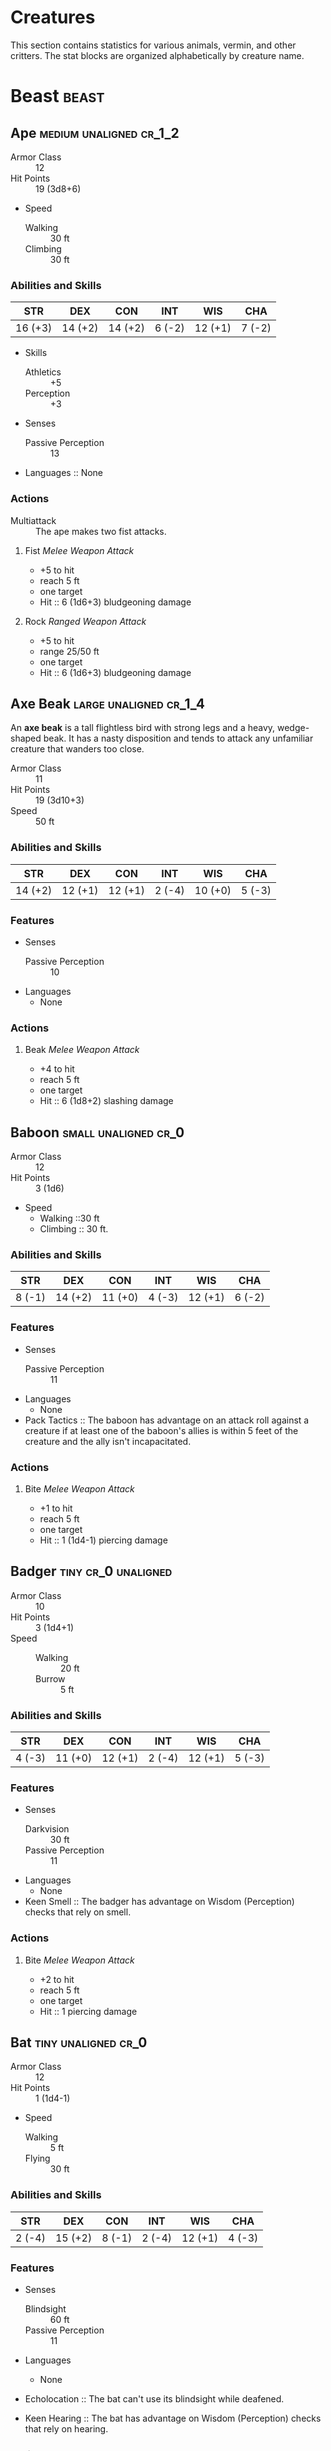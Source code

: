 #+STARTUP: content showstars indent
#+FILETAGS: creature

* Creatures
This section contains statistics for various animals, vermin, and other
critters. The stat blocks are organized alphabetically by creature name.

* Beast                                                               :beast:
** Ape                                             :medium:unaligned:cr_1_2:
:PROPERTIES:
:SIZE: medium
:ALIGNMENT: unaligned
:CR: 0.5
:XP: 100
:END:
- Armor Class :: 12
- Hit Points :: 19 (3d8+6)
- Speed
  - Walking :: 30 ft
  - Climbing :: 30 ft

*** Abilities and Skills
| STR     | DEX     | CON     | INT    | WIS     | CHA    |
|---------+---------+---------+--------+---------+--------|
| 16 (+3) | 14 (+2) | 14 (+2) | 6 (-2) | 12 (+1) | 7 (-2) |

- Skills
  - Athletics :: +5
  - Perception :: +3
    
- Senses
  - Passive Perception :: 13

- Languages :: None

*** Actions
- Multiattack :: The ape makes two fist attacks.

**** Fist /Melee Weapon Attack/
- +5 to hit
- reach 5 ft
- one target
- Hit :: 6 (1d6+3) bludgeoning damage

**** Rock /Ranged Weapon Attack/
- +5 to hit
- range 25/50 ft
- one target
- Hit :: 6 (1d6+3) bludgeoning damage

** Axe Beak                                         :large:unaligned:cr_1_4:
:PROPERTIES:
:SIZE: medium
:ALIGNMENT: unaligned
:CR: 0.25
:XP: 50
:END:
An *axe beak* is a tall flightless bird with strong legs and a heavy,
wedge-shaped beak. It has a nasty disposition and tends to attack any
unfamiliar creature that wanders too close.

- Armor Class :: 11
- Hit Points :: 19 (3d10+3)
- Speed :: 50 ft

*** Abilities and Skills
| STR     | DEX     | CON     | INT    | WIS     | CHA    |
|---------+---------+---------+--------+---------+--------|
| 14 (+2) | 12 (+1) | 12 (+1) | 2 (-4) | 10 (+0) | 5 (-3) |

*** Features
- Senses
  - Passive Perception :: 10

- Languages
  - None

*** Actions
**** Beak /Melee Weapon Attack/
- +4 to hit
- reach 5 ft
- one target
- Hit :: 6 (1d8+2) slashing damage

** Baboon                                             :small:unaligned:cr_0:
:PROPERTIES:
:SIZE: small
:ALIGNMENT: unaligned
:CR: 0
:XP: 10
:END:
- Armor Class :: 12
- Hit Points :: 3 (1d6)
- Speed
  - Walking ::30 ft
  - Climbing :: 30 ft.

*** Abilities and Skills
| STR    | DEX     | CON     | INT    | WIS     | CHA    |
|--------+---------+---------+--------+---------+--------|
| 8 (-1) | 14 (+2) | 11 (+0) | 4 (-3) | 12 (+1) | 6 (-2) |

*** Features
- Senses
  - Passive Perception :: 11

- Languages
  - None

- Pack Tactics ::
  The baboon has advantage on an attack roll against a creature if at least
  one of the baboon's allies is within 5 feet of the creature and the ally
  isn't incapacitated.

*** Actions
**** Bite /Melee Weapon Attack/
- +1 to hit
- reach 5 ft
- one target
- Hit :: 1 (1d4-1) piercing damage

** Badger                                              :tiny:cr_0:unaligned:
:PROPERTIES:
:SIZE: tiny
:ALIGNMENT: unaligned
:CR: 0
:XP: 10
:END:
- Armor Class :: 10
- Hit Points :: 3 (1d4+1)
- Speed ::
  - Walking :: 20 ft
  - Burrow :: 5 ft

*** Abilities and Skills
| STR    | DEX     | CON     | INT    | WIS     | CHA    |
|--------+---------+---------+--------+---------+--------|
| 4 (-3) | 11 (+0) | 12 (+1) | 2 (-4) | 12 (+1) | 5 (-3) |

*** Features
- Senses
  - Darkvision :: 30 ft
  - Passive Perception :: 11

- Languages
  - None

- Keen Smell ::
  The badger has advantage on Wisdom (Perception) checks that rely on smell.

*** Actions
**** Bite /Melee Weapon Attack/
- +2 to hit
- reach 5 ft
- one target
- Hit :: 1 piercing damage

** Bat                                                 :tiny:unaligned:cr_0:
:PROPERTIES:
:SIZE: tiny
:ALIGNMENT: unaligned
:CR: 0
:XP: 10
:END:
- Armor Class :: 12
- Hit Points :: 1 (1d4-1)
- Speed
  - Walking :: 5 ft
  - Flying :: 30 ft

*** Abilities and Skills
| STR    | DEX     | CON    | INT    | WIS     | CHA    |
|--------+---------+--------+--------+---------+--------|
| 2 (-4) | 15 (+2) | 8 (-1) | 2 (-4) | 12 (+1) | 4 (-3) |

*** Features
- Senses
  - Blindsight :: 60 ft
  - Passive Perception :: 11

- Languages
  - None

- Echolocation ::
  The bat can't use its blindsight while deafened.

- Keen Hearing ::
  The bat has advantage on Wisdom (Perception) checks that rely on hearing.

*** Actions
**** Bite /Melee Weapon Attack/
- +0 to hit
- reach 5 ft
- one creature
- Hit :: 1 piercing damage

** Black Bear                                      :medium:unaligned:cr_1_2:
:PROPERTIES:
:SIZE: medium
:ALIGNMENT: unaligned
:CR: 0.5
:XP: 100
:END:
- Armor Class :: 11 (natural armor)
- Hit Points :: 19 (3d8+6)
- Speed
  - Walking :: 40 ft
  - Climbing :: 30 ft

*** Abilities and Skills
| STR     | DEX     | CON     | INT    | WIS     | CHA    |
|---------+---------+---------+--------+---------+--------|
| 15 (+2) | 10 (+0) | 14 (+2) | 2 (-4) | 12 (+1) | 7 (-2) |

- Skills
  - Perception :: +3

*** Features
- Senses
  - Passive Perception :: 13

- Languages
  - None

- Keen Smell ::
  The bear has advantage on Wisdom (Perception) checks that rely on smell.

*** Actions
- Multiattack ::
  The bear makes two attacks: one with its bite and one with its claws.

**** Bite /Melee Weapon Attack/
- +4 to hit
- reach 5 ft
- one target
- Hit :: 5 (1d6+2) piercing damage

**** Claws /Melee Weapon Attack/
- +4 to hit
- reach 5 ft
- one target
- Hit :: 7 (2d4+2) slashing damage

** Blood Hawk                                       :small:unaligned:cr_1_8:
:PROPERTIES:
:SIZE: small
:ALIGNMENT: unaligned
:CR: 0.125
:XP: 25
:END:
Taking its name from its crimson feathers and aggressive nature, the
*blood hawk* fearlessly attacks almost any animal, stabbing it with its
daggerlike beak. Blood hawks flock together in large numbers, attacking
as a pack to take down prey.

- Armor Class :: 12
- Hit Points :: 7 (2d6)
- Speed
  - Walking :: 10 ft
  - Flying :: 60 ft

*** Abilities and Skills
| STR    | DEX     | CON     | INT    | WIS     | CHA    |
|--------+---------+---------+--------+---------+--------|
| 6 (-2) | 14 (+2) | 10 (+0) | 3 (-4) | 14 (+2) | 5 (-3) |

- Skills
  - Perception :: +4

*** Features
- Senses
  - Passive Perception :: 14

- Languages
  - None

- Keen Sight ::
  The hawk has advantage on Wisdom (Perception) checks that rely on sight.

- Pack Tactics ::
  The hawk has advantage on an attack roll against a creature if at least
  one of the hawk's allies is within 5 feet of the creature and the ally
  isn't incapacitated.

*** Actions
**** Beak /Melee Weapon Attack/
- +4 to hit
- reach 5 ft
- one target
- Hit :: 4 (1d4+2) piercing damage

** Boar                                            :medium:unaligned:cr_1_4:
:PROPERTIES:
:SIZE: medium
:ALIGNMENT: unaligned
:CR: 0.25
:XP: 50
:END:
- Armor Class :: 11 (natural armor)
- Hit Points :: 11 (2d8+2)
- Speed :: 40 ft

*** Abilities and Skills
| STR     | DEX     | CON     | INT    | WIS    | CHA    |
|---------+---------+---------+--------+--------+--------|
| 13 (+1) | 11 (+0) | 12 (+1) | 2 (-4) | 9 (-1) | 5 (-3) |

*** Features
- Senses
  - Passive Perception :: 9

- Languages
  - None

- Charge ::
  If the boar moves at least 20 feet straight toward a target and then hits
  it with a tusk attack on the same turn, the target takes an extra 3 (1d6)
  slashing damage. If the target is a creature, it must succeed on a DC 11
  Strength saving throw or be knocked prone.

- Relentless (Recharges after a Short or Long Rest) ::
  If the boar takes 7 damage or less that would reduce it to 0 hit points,
  it is reduced to 1 hit point instead.

*** Actions
**** Tusk /Melee Weapon Attack/
- +3 to hit
- reach 5 ft
- one target
- Hit :: 4 (1d6+1) slashing damage

** Brown Bear                                         :large:unaligned:cr_1:
:PROPERTIES:
:SIZE: large
:ALIGNMENT: unaligned
:CR: 1
:XP: 200
:END:
- Armor Class :: 11 (natural armor)
- Hit Points :: 34 (4d10+12)
- Speed
  - Walking :: 40 ft
  - Climbing :: 30 ft

*** Abilities and Skills
| STR     | DEX     | CON     | INT    | WIS     | CHA    |
|---------+---------+---------+--------+---------+--------|
| 19 (+4) | 10 (+0) | 16 (+3) | 2 (-4) | 13 (+1) | 7 (-2) |

- Skills
  - Perception :: +3

*** Features
- Senses
  - Passive Perception :: 13

- Languages
  - None

- Keen Smell ::
  The bear has advantage on Wisdom (Perception) checks that rely on smell.

*** Actions
**** Multiattack
The bear makes two attacks: one with its bite and one with its claws.

**** Bite /Melee Weapon Attack/
- +6 to hit
- reach 5 ft
- one target
- Hit :: 8 (1d8+4) piercing damage

**** Claws /Melee Weapon Attack/
- +6 to hit
- reach 5 ft
- one target
- Hit :: 11 (2d6+4) slashing damage

* Plant                                                               :plant:
** Awakened Shrub                                     :small:unaligned:cr_0:
:PROPERTIES:
:SIZE: small
:ALIGNMENT: unaligned
:CR: 0
:XP: 10
:END:
An *awakened shrub* is an ordinary shrub given sentience and mobility by the
[[file:10.spells.org::*Awaken][Awaken]] spell or similar magic.

- Armor Class :: 9
- Hit Points :: 10 (3d6)
- Speed :: 20 ft

*** Abilities and Skills
| STR    | DEX    | CON     | INT     | WIS     | CHA    |
|--------+--------+---------+---------+---------+--------|
| 3 (-4) | 8 (-1) | 11 (+0) | 10 (+0) | 10 (+0) | 6 (-2) |

*** Features
- Damage Vulnerabilities
  - fire
- Damage Resistances
  - piercing

- Senses
  - Passive Perception :: 10

- Languages
  - one language known by its creator

- False Appearance ::
  While the shrub remains motionless, it is indistinguishable from a normal shrub.

*** Actions
**** Rake /Melee Weapon Attack/
- +1 to hit
- reach 5 ft
- one target
- Hit :: 1 (1d4-1) slashing damage

** Awakened Tree                                       :huge:unaligned:cr_2:
:PROPERTIES:
:SIZE: huge
:ALIGNMENT: unaligned
:CR: 2
:XP: 450
:END:
An *awakened tree* is an ordinary tree given sentience and mobility by
the [[file:10.spells.org::*Awaken][Awaken]] spell or similar magic.

- Armor Class :: 13 (natural armor)
- Hit Points :: 59 (7d12+14)
- Speed :: 20 ft

*** Abilities and Skills
| STR     | DEX    | CON     | INT     | WIS     | CHA    |
|---------+--------+---------+---------+---------+--------|
| 19 (+4) | 6 (-2) | 15 (+2) | 10 (+0) | 10 (+0) | 7 (-2) |

*** Features
- Damage Vulnerabilities
  - fire
- Damage Resistances
  - bludgeoning
  - piercing

- Senses
  - Passive Perception :: 10

- Languages
  - one language known by its creator

- False Appearance ::
  While the tree remains motionless, it is indistinguishable from a normal tree.

*** Actions
**** Slam /Melee Weapon Attack/
- +6 to hit
- reach 10 ft
- one target
- Hit :: 14 (3d6+4) bludgeoning damage


* Fey                                                                   :fey:
** Blink Dog                                     :medium:lawful:good:cr_1_4:
:PROPERTIES:
:SIZE: medium
:ALIGNMENT: lawful good
:CR: 0.25
:XP: 50
:END:
A *blink dog* takes its name from its ability to blink in and out of
existence, a talent it uses to aid its attacks and to avoid harm. Blink
dogs harbor a long- standing hatred for displacer beasts and attack them
on sight.

- Armor Class :: 13
- Hit Points :: 22 (4d8+4)
- Speed :: 40 ft

*** Abilities and Skills
| STR     | DEX     | CON     | INT     | WIS     | CHA     |
|---------+---------+---------+---------+---------+---------|
| 12 (+1) | 17 (+3) | 12 (+1) | 10 (+0) | 13 (+1) | 11 (+0) |

- Skills
  - Perception :: +3
  - Stealth :: +5

*** Features
- Senses
  - Passive Perception :: 13

- Languages
  - Understands Sylvan but can't speak it

- Keen Hearing and Smell ::
  The dog has advantage on Wisdom (Perception) checks that rely on hearing or smell.

*** Actions
**** Bite /Melee Weapon Attack/
- +3 to hit
- reach 5 ft
- one target
- Hit :: 4 (1d6+1) piercing damage

**** Teleport (Recharge 4-6)
The dog magically teleports, along with any equipment it is wearing or carrying, up
to 40 feet to an unoccupied space it can see. Before or after teleporting, the dog
can make one bite attack.

* Creatures (A-C)

** Camel
   :PROPERTIES:
   :CUSTOM_ID: camel
   :END:

/Large beast, unaligned/

*Armor Class* 9

*Hit Points* 15 (2d10+4)

*Speed* 50 ft.

| STR     | DEX    | CON     | INT    | WIS    | CHA    |
|---------+--------+---------+--------+--------+--------|
| 16 (+3) | 8 (-1) | 14 (+2) | 2 (-4) | 8 (-1) | 5 (-3) |

*Senses* passive Perception 9

*Languages* -

*Challenge* 1/8 (25 XP)

****** Actions
       :PROPERTIES:
       :CUSTOM_ID: actions-12
       :END:

*/Bite/*. /Melee Weapon Attack:/ +5 to hit, reach 5 ft., one target.
/Hit:/ 2 (1d4) bludgeoning damage.

** Cat
   :PROPERTIES:
   :CUSTOM_ID: cat
   :END:

/Tiny beast, unaligned/

*Armor Class* 12

*Hit Points* 2 (1d4)

*Speed* 40 ft., climb 30 ft.

| STR    | DEX     | CON     | INT    | WIS     | CHA    |
|--------+---------+---------+--------+---------+--------|
| 3 (-4) | 15 (+2) | 10 (+0) | 3 (-4) | 12 (+1) | 7 (-2) |

*Skills* Perception +3, Stealth +4

*Senses* passive Perception 13

*Languages* -

*Challenge* 0 (10 XP)

*/Keen Smell/*. The cat has advantage on Wisdom (Perception) checks that
rely on smell.

****** Actions
       :PROPERTIES:
       :CUSTOM_ID: actions-13
       :END:

*/Claws./* /Melee Weapon Attack:/ +0 to hit, reach 5 ft., one target.
/Hit:/ 1 slashing damage.

** Constrictor Snake
   :PROPERTIES:
   :CUSTOM_ID: constrictor-snake
   :END:

/Large beast, unaligned/

*Armor Class* 12

*Hit Points* 13 (2d10+2)

*Speed* 30 ft., swim 30 ft.

| STR     | DEX     | CON     | INT    | WIS     | CHA    |
|---------+---------+---------+--------+---------+--------|
| 15 (+2) | 14 (+2) | 12 (+1) | 1 (-5) | 10 (+0) | 3 (-4) |

*Senses* blindsight 10 ft., passive Perception 10

*Languages* -

*Challenge* 1/4 (50 XP)

****** Actions
       :PROPERTIES:
       :CUSTOM_ID: actions-14
       :END:

*/Bite/*. /Melee Weapon Attack:/ +4 to hit, reach 5 ft., one creature.
/Hit:/ 5 (1d6+2) piercing damage.

*/Constrict/*. /Melee Weapon Attack:/ +4 to hit, reach 5 ft., one
creature. /Hit:/ 6 (1d8+2) bludgeoning damage, and the target is
grappled (escape DC 14). Until this grapple ends, the creature is
restrained, and the snake can't constrict another target.

** Crab
   :PROPERTIES:
   :CUSTOM_ID: crab
   :END:

/Tiny beast, unaligned/

*Armor Class* 11 (natural armor)

*Hit Points* 2 (1d4)

*Speed* 20 ft., swim 20 ft.

| STR    | DEX     | CON     | INT    | WIS    | CHA    |
|--------+---------+---------+--------+--------+--------|
| 2 (-4) | 11 (+0) | 10 (+0) | 1 (-5) | 8 (-1) | 2 (-4) |

*Skills* Stealth +2

*Senses* blindsight 30 ft., passive Perception 9

*Languages* -

*Challenge* 0 (10 XP)

*/Amphibious/*. The crab can breathe air and water.

****** Actions
       :PROPERTIES:
       :CUSTOM_ID: actions-15
       :END:

*/Claw/*. /Melee Weapon Attack:/ +0 to hit, reach 5 ft., one target.
/Hit:/ 1 bludgeoning damage.

** Crocodile
   :PROPERTIES:
   :CUSTOM_ID: crocodile
   :END:

/Large beast, unaligned/

*Armor Class* 12 (natural armor)

*Hit Points* 19 (3d10+3)

*Speed* 20 ft., swim 30 ft.

| STR     | DEX     | CON     | INT    | WIS     | CHA    |
|---------+---------+---------+--------+---------+--------|
| 15 (+2) | 10 (+0) | 13 (+1) | 2 (-4) | 10 (+0) | 5 (-3) |

*Skills* Stealth +2

*Senses* passive Perception 10

*Languages* -

*Challenge* 1/2 (100 XP)

*/Hold Breath/*. The crocodile can hold its breath for 15 minutes.

****** Actions
       :PROPERTIES:
       :CUSTOM_ID: actions-16
       :END:

*/Bite/*. /Melee Weapon Attack:/ +4 to hit, reach 5 ft., one creature.
/Hit:/ 7 (1d10+2) piercing damage, and the target is grappled (escape DC
12). Until this grapple ends, the target is restrained, and the
crocodile can't bite another target.

* Creatures (D-F)
  :PROPERTIES:
  :CUSTOM_ID: creatures-d-f
  :END:

** Death Dog
   :PROPERTIES:
   :CUSTOM_ID: death-dog
   :END:

/Medium monstrosity, neutral evil/

*Armor Class* 12

*Hit Points* 39 (6d8+12)

*Speed* 40 ft.

| STR     | DEX     | CON     | INT    | WIS     | CHA    |
|---------+---------+---------+--------+---------+--------|
| 15 (+2) | 14 (+2) | 14 (+2) | 3 (-4) | 13 (+1) | 6 (-2) |

*Skills* Perception +5, Stealth +4

*Senses* darkvision 120 ft., passive Perception 15

*Languages* -

*Challenge* 1 (200 XP)

*/Two-Headed/*. The dog has advantage on Wisdom (Perception) checks and
on saving throws against being blinded, charmed, deafened, frightened,
stunned, or knocked unconscious.

****** Actions
       :PROPERTIES:
       :CUSTOM_ID: actions-17
       :END:

*/Multiattack/*. The dog makes two bite attacks.

*/Bite/*. /Melee Weapon Attack:/ +4 to hit, reach 5 ft., one target.
/Hit:/ 5 (1d6+2) piercing damage. If the target is a creature, it must
succeed on a DC 12 Constitution saving throw against disease or become
poisoned until the disease is cured. Every 24 hours that elapse, the
creature must repeat the saving throw, reducing its hit point maximum by
5 (1d10) on a failure. This reduction lasts until the disease is cured.
The creature dies if the disease reduces its hit point maximum to 0.

A *death dog* is an ugly two-headed hound that roams plains, and
deserts. Hate burns in a death dog's heart, and a taste for humanoid
flesh drives it to attack travelers and explorers. Death dog saliva
carries a foul disease that causes a victim's flesh to slowly rot off
the bone.

** Deer
   :PROPERTIES:
   :CUSTOM_ID: deer
   :END:

/Medium beast, unaligned/

*Armor Class* 13

*Hit Points* 4 (1d8)

*Speed* 50 ft.

| STR     | DEX     | CON     | INT    | WIS     | CHA    |
|---------+---------+---------+--------+---------+--------|
| 11 (+0) | 16 (+3) | 11 (+0) | 2 (-4) | 14 (+2) | 5 (-3) |

*Senses* passive Perception 12

*Languages* -

*Challenge* 0 (10 XP)

****** Actions
       :PROPERTIES:
       :CUSTOM_ID: actions-18
       :END:

*/Bite/*. /Melee Weapon Attack:/ +2 to hit, reach 5 ft., one target.
/Hit:/ 2 (1d4) piercing damage.

** Dire Wolf
   :PROPERTIES:
   :CUSTOM_ID: dire-wolf
   :END:

/Large beast, unaligned/

*Armor Class* 14 (natural armor)

*Hit Points* 37 (5d10+10)

*Speed* 50 ft.

| STR     | DEX     | CON     | INT    | WIS     | CHA    |
|---------+---------+---------+--------+---------+--------|
| 17 (+3) | 15 (+2) | 15 (+2) | 3 (-4) | 12 (+1) | 7 (-2) |

*Skills* Perception +3, Stealth +4

*Senses* passive Perception 13

*Languages* -

*Challenge* 1 (200 XP)

*/Keen Hearing and Smell/*. The wolf has advantage on Wisdom
(Perception) checks that rely on hearing or smell.

*/Pack Tactics/*. The wolf has advantage on an attack roll against a
creature if at least one of the wolf's allies is within 5 feet of the
creature and the ally isn't incapacitated.

****** Actions
       :PROPERTIES:
       :CUSTOM_ID: actions-19
       :END:

*/Bite/*. /Melee Weapon Attack:/ +5 to hit, reach 5 ft., one target.
/Hit:/ 10 (2d6+3) piercing damage. If the target is a creature, it must
succeed on a DC 13 Strength saving throw or be knocked prone.

** Draft Horse
   :PROPERTIES:
   :CUSTOM_ID: draft-horse
   :END:

/Large beast, unaligned/

*Armor Class* 10

*Hit Points* 19 (3d10+3)

*Speed* 40 ft.

| STR     | DEX     | CON     | INT    | WIS     | CHA    |
|---------+---------+---------+--------+---------+--------|
| 18 (+4) | 10 (+0) | 12 (+1) | 2 (-4) | 11 (+0) | 7 (-2) |

*Senses* passive Perception 10

*Languages* -

*Challenge* 1/4 (50 XP)

****** Actions
       :PROPERTIES:
       :CUSTOM_ID: actions-20
       :END:

*/Hooves/*. /Melee Weapon Attack:/ +6 to hit, reach 5 ft., one target.
/Hit:/ 9 (2d4+4) bludgeoning damage.

** Eagle
   :PROPERTIES:
   :CUSTOM_ID: eagle
   :END:

/Small beast, unaligned/

*Armor Class* 12

*Hit Points* 3 (1d6)

*Speed* 10 ft., fly 60 ft.

| STR    | DEX     | CON     | INT    | WIS     | CHA    |
|--------+---------+---------+--------+---------+--------|
| 6 (-2) | 15 (+2) | 10 (+0) | 2 (-4) | 14 (+2) | 7 (-2) |

*Skills* Perception +4

*Senses* passive Perception 14

*Languages* -

*Challenge* 0 (10 XP)

*/Keen Sight/*. The eagle has advantage on Wisdom (Perception) checks
that rely on sight.

****** Actions
       :PROPERTIES:
       :CUSTOM_ID: actions-21
       :END:

*/Talons/*. /Melee Weapon Attack:/ +4 to hit, reach 5 ft., one target.
/Hit:/ 4 (1d4+2) slashing damage.

** Elephant
   :PROPERTIES:
   :CUSTOM_ID: elephant
   :END:

/Huge beast, unaligned/

*Armor Class* 12 (natural armor)

*Hit Points* 76 (8d12+24)

*Speed* 40 ft.

| STR     | DEX    | CON     | INT    | WIS     | CHA    |
|---------+--------+---------+--------+---------+--------|
| 22 (+6) | 9 (-1) | 17 (+3) | 3 (-4) | 11 (+0) | 6 (-2) |

*Senses* passive Perception 10

*Languages* -

*Challenge* 4 (1,100 XP)

*/Trampling Charge/*. If the elephant moves at least 20 feet straight
toward a creature and then hits it with a gore attack on the same turn,
that target must succeed on a DC 12 Strength saving throw or be knocked
prone. If the target is prone, the elephant can make one stomp attack
against it as a bonus action.

****** Actions
       :PROPERTIES:
       :CUSTOM_ID: actions-22
       :END:

*/Gore/*. /Melee Weapon Attack:/ +8 to hit, reach 5 ft., one target.
/Hit:/ 19 (3d8+6) piercing damage.

*/Stomp/*. /Melee Weapon Attack:/ +8 to hit, reach 5 ft., one prone
creature. /Hit:/ 22 (3d10+6) bludgeoning damage.

** Elk
   :PROPERTIES:
   :CUSTOM_ID: elk
   :END:

/Large beast, unaligned/

*Armor Class* 10

*Hit Points* 13 (2d10+2)

*Speed* 50 ft.

| STR     | DEX     | CON     | INT    | WIS     | CHA    |
|---------+---------+---------+--------+---------+--------|
| 16 (+3) | 10 (+0) | 12 (+1) | 2 (-4) | 10 (+0) | 6 (-2) |

*Senses* passive Perception 10

*Languages* -

*Challenge* 1/4 (50 XP)

*/Charge/*. If the elk moves at least 20 feet straight toward a target
and then hits it with a ram attack on the same turn, the target takes an
extra 7 (2d6) damage. If the target is a creature, it must succeed on a
DC 13 Strength saving throw or be knocked prone.

****** Actions
       :PROPERTIES:
       :CUSTOM_ID: actions-23
       :END:

*/Ram/*. /Melee Weapon Attack:/ +5 to hit, reach 5 ft., one target.
/Hit:/ 6 (1d6+3) bludgeoning damage.

*/Hooves/*. /Melee Weapon Attack:/ +5 to hit, reach 5 ft., one prone
creature. /Hit:/ 8 (2d4+3) bludgeoning damage.

** Flying Snake
   :PROPERTIES:
   :CUSTOM_ID: flying-snake
   :END:

/Tiny beast, unaligned/

*Armor Class* 14

*Hit Points* 5 (2d4)

*Speed* 30 ft., fly 60 ft., swim 30 ft

| STR    | DEX     | CON     | INT    | WIS     | CHA    |
|--------+---------+---------+--------+---------+--------|
| 4 (-3) | 18 (+4) | 11 (+0) | 2 (-4) | 12 (+1) | 5 (-3) |

*Senses* blindsight 10 ft., passive Perception 11

*Languages* -

*Challenge* 1/8 (25 XP)

*/Flyby/*. The snake doesn't provoke opportunity attacks when it flies
out of an enemy's reach.

****** Actions
       :PROPERTIES:
       :CUSTOM_ID: actions-24
       :END:

*/Bite/*. /Melee Weapon Attack:/ +6 to hit, reach 5 ft., one target.
/Hit:/ 1 piercing damage plus 7 (3d4) poison damage.

A *flying snake* is a brightly colored, winged serpent found in remote
jungles. Tribespeople and cultists sometimes domesticate flying snakes
to serve as messengers that deliver scrolls wrapped in their coils.

** Frog
   :PROPERTIES:
   :CUSTOM_ID: frog
   :END:

/Tiny beast, unaligned/

*Armor Class* 11

*Hit Points* 1 (1d4-1)

*Speed* 20 ft., swim 20 ft.

| STR    | DEX     | CON    | INT    | WIS    | CHA    |
|--------+---------+--------+--------+--------+--------|
| 1 (-5) | 13 (+1) | 8 (-1) | 1 (-5) | 8 (-1) | 3 (-4) |

*Skills* Perception +1, Stealth +3

*Senses* darkvision 30 ft., passive Perception 11

*Languages* -

*Challenge* 0 (0 XP)

*/Amphibious/*. The frog can breathe air and water.

*/Standing Leap/*. The frog's long jump is up to 10 feet and its high
jump is up to 5 feet, with or without a running start.

A *frog* has no effective attacks. It feeds on small insects and
typically dwells near water, in trees, or underground. The frog's
statistics can also be used to represent a *toad*.

* Creatures (G-I)
  :PROPERTIES:
  :CUSTOM_ID: creatures-g-i
  :END:

** Giant Ape
   :PROPERTIES:
   :CUSTOM_ID: giant-ape
   :END:

/Huge beast, unaligned/

*Armor Class* 12

*Hit Points* 157 (15d12+60)

*Speed* 40 ft., climb 40 ft.

| STR     | DEX     | CON     | INT    | WIS     | CHA    |
|---------+---------+---------+--------+---------+--------|
| 23 (+6) | 14 (+2) | 18 (+4) | 7 (-2) | 12 (+1) | 7 (-2) |

*Skills* Athletics +9, Perception +4

*Senses* passive Perception 14

*Languages* -

*Challenge* 7 (2,900 XP)

****** Actions
       :PROPERTIES:
       :CUSTOM_ID: actions-25
       :END:

*/Multiattack/*. The ape makes two fist attacks.

*/Fist/*. /Melee Weapon Attack:/ +9 to hit, reach 10 ft., one target.
/Hit:/ 22 (3d10+6) bludgeoning damage.

*/Rock/*. /Ranged Weapon Attack:/ +9 to hit, range 50/100 ft., one
target. /Hit:/ 30 (7d6+6) bludgeoning damage.

** Giant Badger
   :PROPERTIES:
   :CUSTOM_ID: giant-badger
   :END:

/Medium beast, unaligned/

*Armor Class* 10

*Hit Points* 13 (2d8+4)

*Speed* 30 ft., burrow 10 ft.

| STR     | DEX     | CON     | INT    | WIS     | CHA    |
|---------+---------+---------+--------+---------+--------|
| 13 (+1) | 10 (+0) | 15 (+2) | 2 (-4) | 12 (+1) | 5 (-3) |

*Senses* darkvision 30 ft., passive Perception 11

*Languages* -

*Challenge* 1/4 (50 XP)

*/Keen Smell/*. The badger has advantage on Wisdom (Perception) checks
that rely on smell.

****** Actions
       :PROPERTIES:
       :CUSTOM_ID: actions-26
       :END:

*/Multiattack/*. The badger makes two attacks: one with its bite and one
with its claws.

*/Bite/*. /Melee Weapon Attack:/ +3 to hit, reach 5 ft., one target.
/Hit:/ 4 (1d6+1) piercing damage.

*/Claws./* /Melee Weapon Attack:/ +3 to hit, reach 5 ft., one target.
/Hit:/ 6 (2d4+1) slashing damage.

** Giant Bat
   :PROPERTIES:
   :CUSTOM_ID: giant-bat
   :END:

/Large beast, unaligned/

*Armor Class* 13

*Hit Points* 22 (4d10)

*Speed* 10 ft., fly 60 ft.

| STR     | DEX     | CON     | INT    | WIS     | CHA    |
|---------+---------+---------+--------+---------+--------|
| 15 (+2) | 16 (+3) | 11 (+0) | 2 (-4) | 12 (+1) | 6 (-2) |

*Senses* blindsight 60 ft., passive Perception 11

*Languages* -

*Challenge* 1/4 (50 XP)

*/Echolocation/*. The bat can't use its blindsight while deafened.

*/Keen Hearing/*. The bat has advantage on Wisdom (Perception) checks
that rely on hearing.

****** Actions
       :PROPERTIES:
       :CUSTOM_ID: actions-27
       :END:

*/Bite/*. /Melee Weapon Attack:/ +4 to hit, reach 5 ft., one creature.
/Hit:/ 5 (1d6+2) piercing damage.

** Giant Boar
   :PROPERTIES:
   :CUSTOM_ID: giant-boar
   :END:

/Large beast, unaligned/

*Armor Class* 12 (natural armor)

*Hit Points* 42 (5d10+15)

*Speed* 40 ft.

| STR     | DEX     | CON     | INT    | WIS    | CHA    |
|---------+---------+---------+--------+--------+--------|
| 17 (+3) | 10 (+0) | 16 (+3) | 2 (-4) | 7 (-2) | 5 (-3) |

*Senses* passive Perception 8

*Languages* -

*Challenge* 2 (450 XP)

*/Charge/*. If the boar moves at least 20 feet straight toward a target
and then hits it with a tusk attack on the same turn, the target takes
an extra 7 (2d6) slashing damage. If the target is a creature, it must
succeed on a DC 13 Strength saving throw or be knocked prone.

*/Relentless (Recharges after a Short or Long Rest)/*. If the boar takes
10 damage or less that would reduce it to 0 hit points, it is reduced to
1 hit point instead.

****** Actions
       :PROPERTIES:
       :CUSTOM_ID: actions-28
       :END:

*/Tusk/*. /Melee Weapon Attack:/ +5 to hit, reach 5 ft., one target.
/Hit:/ 10 (2d6+3) slashing damage.

** Giant Centipede
   :PROPERTIES:
   :CUSTOM_ID: giant-centipede
   :END:

/Small beast, unaligned/

*Armor Class* 13 (natural armor)

*Hit Points* 4 (1d6+1)

*Speed* 30 ft., climb 30 ft.

| STR    | DEX     | CON     | INT    | WIS    | CHA    |
|--------+---------+---------+--------+--------+--------|
| 5 (-3) | 14 (+2) | 12 (+1) | 1 (-5) | 7 (-2) | 3 (-4) |

*Senses* blindsight 30 ft., passive Perception 8

*Languages* -

*Challenge* 1/4 (50 XP)

****** Actions
       :PROPERTIES:
       :CUSTOM_ID: actions-29
       :END:

*/Bite/*. /Melee Weapon Attack:/ +4 to hit, reach 5 ft., one creature.
/Hit:/ 4 (1d4+2) piercing damage, and the target must succeed on a DC 11
Constitution saving throw or take 10 (3d6) poison damage. If the poison
damage reduces the target to 0 hit points, the target is stable but
poisoned for 1 hour, even after regaining hit points, and is paralyzed
while poisoned in this way.

** Giant Constrictor Snake
   :PROPERTIES:
   :CUSTOM_ID: giant-constrictor-snake
   :END:

/Huge beast, unaligned/

*Armor Class* 12

*Hit Points* 60 (8d12+8)

*Speed* 30 ft., swim 30 ft.

| STR     | DEX     | CON     | INT    | WIS     | CHA    |
|---------+---------+---------+--------+---------+--------|
| 19 (+4) | 14 (+2) | 12 (+1) | 1 (-5) | 10 (+0) | 3 (-4) |

*Skills* Perception +2

*Senses* blindsight 10 ft., passive Perception 12

*Languages* -

*Challenge* 2 (450 XP)

****** Actions
       :PROPERTIES:
       :CUSTOM_ID: actions-30
       :END:

*/Bite/*. /Melee Weapon Attack:/ +6 to hit, reach 10 ft., one creature.
/Hit:/ 11 (2d6+4) piercing damage.

*/Constrict/*. /Melee Weapon Attack:/ +6 to hit, reach 5 ft., one
creature. /Hit:/ 13 (2d8+4) bludgeoning damage, and the target is
grappled (escape DC 16). Until this grapple ends, the creature is
restrained, and the snake can't constrict another target.

** Giant Crab
   :PROPERTIES:
   :CUSTOM_ID: giant-crab
   :END:

/Medium beast, unaligned/

*Armor Class* 15 (natural armor)

*Hit Points* 13 (3d8)

*Speed* 30 ft., swim 30 ft.

| STR     | DEX     | CON     | INT    | WIS    | CHA    |
|---------+---------+---------+--------+--------+--------|
| 13 (+1) | 15 (+2) | 11 (+0) | 1 (-5) | 9 (-1) | 3 (-4) |

*Skills* Stealth +4

*Senses* blindsight 30 ft., passive Perception 9

*Languages* -

*Challenge* 1/8 (25 XP)

*/Amphibious/*. The crab can breathe air and water.

****** Actions
       :PROPERTIES:
       :CUSTOM_ID: actions-31
       :END:

*/Claw/*. /Melee Weapon Attack:/ +3 to hit, reach 5 ft., one target.
/Hit:/ 4 (1d6+1) bludgeoning damage, and the target is grappled (escape
DC 11). The crab has two claws, each of which can grapple only one
target.

** Giant Crocodile
   :PROPERTIES:
   :CUSTOM_ID: giant-crocodile
   :END:

/Huge beast, unaligned/

*Armor Class* 14 (natural armor)

*Hit Points* 85 (9d12+27)

*Speed* 30 ft., swim 50 ft.

| STR     | DEX    | CON     | INT    | WIS     | CHA    |
|---------+--------+---------+--------+---------+--------|
| 21 (+5) | 9 (-1) | 17 (+3) | 2 (-4) | 10 (+0) | 7 (-2) |

*Senses* passive Perception 10

*Languages* -

*Challenge* 5 (1,800 XP)

*/Hold Breath/*. The crocodile can hold its breath for 30 minutes.

****** Actions
       :PROPERTIES:
       :CUSTOM_ID: actions-32
       :END:

*/Multiattack/*. The crocodile makes two attacks: one with its bite and
one with its tail.

*/Bite/*. /Melee Weapon Attack:/ +8 to hit, reach 5 ft., one target.
/Hit:/ 21 (3d10+5) piercing damage, and the target is grappled (escape
DC 16). Until this grapple ends, the target is restrained, and the
crocodile can't bite another target.

*/Tail/*. /Melee Weapon Attack:/ +8 to hit, reach 10 ft., one target not
grappled by the crocodile. /Hit:/ 14 (2d8+5) bludgeoning damage. If the
target is a creature, it must succeed on a DC 16 Strength saving throw
or be knocked prone.

** Giant Eagle
   :PROPERTIES:
   :CUSTOM_ID: giant-eagle
   :END:

/Large beast, neutral good/

*Armor Class* 13

*Hit Points* 26 (4d10+4)

*Speed* 10 ft., fly 80 ft.

| STR     | DEX     | CON     | INT    | WIS     | CHA     |
|---------+---------+---------+--------+---------+---------|
| 16 (+3) | 17 (+3) | 13 (+1) | 8 (-1) | 14 (+2) | 10 (+0) |

*Skills* Perception +4

*Senses* passive Perception 14

*Languages* Giant Eagle, understands Common and Auran but can't speak
them

*Challenge* 1 (200 XP)

*/Keen Sight/*. The eagle has advantage on Wisdom (Perception) checks
that rely on sight.

****** Actions
       :PROPERTIES:
       :CUSTOM_ID: actions-33
       :END:

*/Multiattack/*. The eagle makes two attacks: one with its beak and one
with its talons.

*/Beak/*. /Melee Weapon Attack:/ +5 to hit, reach 5 ft., one target.
/Hit:/ 6 (1d6+3) piercing damage.

*/Talons/*. /Melee Weapon Attack:/ +5 to hit, reach 5 ft., one target.
/Hit:/ 10 (2d6+3) slashing damage.

A *giant eagle* is a noble creature that speaks its own language and
understands speech in the Common tongue. A mated pair of giant eagles
typically has up to four eggs or young in their nest (treat the young as
normal eagles).

** Giant Elk
   :PROPERTIES:
   :CUSTOM_ID: giant-elk
   :END:

/Huge beast, unaligned/

*Armor Class* 14 (natural armor)

*Hit Points* 42 (5d12+10)

*Speed* 60 ft.

| STR     | DEX     | CON     | INT    | WIS     | CHA     |
|---------+---------+---------+--------+---------+---------|
| 19 (+4) | 16 (+3) | 14 (+2) | 7 (-2) | 14 (+2) | 10 (+0) |

*Skills* Perception +4

*Senses* passive Perception 14

*Languages* Giant Elk, understands Common, Elvish, and Sylvan but can't
speak them

*Challenge* 2 (450 XP)

*/Charge/*. If the elk moves at least 20 feet straight toward a target
and then hits it with a ram attack on the same turn, the target takes an
extra 7 (2d6) damage. If the target is a creature, it must succeed on a
DC 14 Strength saving throw or be knocked prone.

****** Actions
       :PROPERTIES:
       :CUSTOM_ID: actions-34
       :END:

*/Ram/*. /Melee Weapon Attack:/ +6 to hit, reach 10 ft., one target.
/Hit:/ 11 (2d6+4) bludgeoning damage.

*/Hooves/*. /Melee Weapon Attack:/ +6 to hit, reach 5 ft., one prone
creature. /Hit:/ 22 (4d8+4) bludgeoning damage.

The majestic *giant elk* is rare to the point that its appearance is
often taken as a foreshadowing of an important event, such as the birth
of a king. Legends tell of gods that take the form of giant elk when
visiting the Material Plane. Many cultures therefore believe that to
hunt these creatures is to invite divine wrath.

** Giant Fire Beetle
   :PROPERTIES:
   :CUSTOM_ID: giant-fire-beetle
   :END:

/Small beast, unaligned/

*Armor Class* 13 (natural armor)

*Hit Points* 4 (1d6+1)

*Speed* 30 ft.

| STR    | DEX     | CON     | INT    | WIS    | CHA    |
|--------+---------+---------+--------+--------+--------|
| 8 (-1) | 10 (+0) | 12 (+1) | 1 (-5) | 7 (-2) | 3 (-4) |

*Senses* blindsight 30 ft., passive Perception 8

*Languages* -

*Challenge* 0 (10 XP)

*/Illumination/*. The beetle sheds bright light in a 10-foot radius and
dim light for an additional 10 feet.

****** Actions
       :PROPERTIES:
       :CUSTOM_ID: actions-35
       :END:

*/Bite/*. /Melee Weapon Attack:/ +1 to hit, reach 5 ft., one target.
/Hit:/ 2 (1d6-1) slashing damage.

A *giant fire beetle* is a nocturnal creature that takes its name from a
pair of glowing glands that give off light. Miners and adventurers prize
these creatures, for a giant fire beetle's glands continue to shed light
for 1d6 days after the beetle dies. Giant fire beetles are most commonly
found underground and in dark forests.

** Giant Frog
   :PROPERTIES:
   :CUSTOM_ID: giant-frog
   :END:

/Medium beast, unaligned/

*Armor Class* 11

*Hit Points* 18 (4d8)

*Speed* 30 ft., swim 30 ft.

| STR     | DEX     | CON     | INT    | WIS     | CHA    |
|---------+---------+---------+--------+---------+--------|
| 12 (+1) | 13 (+1) | 11 (+0) | 2 (-4) | 10 (+0) | 3 (-4) |

*Skills* Perception +2, Stealth +3

*Senses* darkvision 30 ft., passive Perception 12

*Languages* -

*Challenge* 1/4 (50 XP)

*/Amphibious/*. The frog can breathe air and water.

*/Standing Leap/*. The frog's long jump is up to 20 feet and its high
jump is up to 10 feet, with or without a running start.

****** Actions
       :PROPERTIES:
       :CUSTOM_ID: actions-36
       :END:

*/Bite/*. /Melee Weapon Attack:/ +3 to hit, reach 5 ft., one target.
/Hit:/ 4 (1d6+1) piercing damage, and the target is grappled (escape DC
11). Until this grapple ends, the target is restrained, and the frog
can't bite another target.

*/Swallow/*. The frog makes one bite attack against a Small or smaller
target it is grappling. If the attack hits, the target is swallowed, and
the grapple ends. The swallowed target is blinded and restrained, it has
total cover against attacks and other effects outside the frog, and it
takes 5 (2d4) acid damage at the start of each of the frog's turns. The
frog can have only one target swallowed at a time.

If the frog dies, a swallowed creature is no longer restrained by it and
can escape from the corpse using 5 feet of movement, exiting prone.

** Giant Goat
   :PROPERTIES:
   :CUSTOM_ID: giant-goat
   :END:

/Large beast, unaligned/

*Armor Class* 11 (natural armor)

*Hit Points* 19 (3d10+3)

*Speed* 40 ft.

| STR     | DEX     | CON     | INT    | WIS     | CHA    |
|---------+---------+---------+--------+---------+--------|
| 17 (+3) | 11 (+0) | 12 (+1) | 3 (-4) | 12 (+1) | 6 (-2) |

*Senses* passive Perception 11

*Languages* -

*Challenge* 1/2 (100 XP)

*/Charge/*. If the goat moves at least 20 feet straight toward a target
and then hits it with a ram attack on the same turn, the target takes an
extra 5 (2d4) bludgeoning damage. If the target is a creature, it must
succeed on a DC 13 Strength saving throw or be knocked prone.

*/Sure-Footed/*. The goat has advantage on Strength and Dexterity saving
throws made against effects that would knock it prone.

****** Actions
       :PROPERTIES:
       :CUSTOM_ID: actions-37
       :END:

*/Ram/*. /Melee Weapon Attack:/ +5 to hit, reach 5 ft., one target.
/Hit:/ 8 (2d4+3) bludgeoning damage.

** Giant Hyena
   :PROPERTIES:
   :CUSTOM_ID: giant-hyena
   :END:

/Large beast, unaligned/

*Armor Class* 12

*Hit Points* 45 (6d10+12)

*Speed* 50 ft.

| STR     | DEX     | CON     | INT    | WIS     | CHA    |
|---------+---------+---------+--------+---------+--------|
| 16 (+3) | 14 (+2) | 14 (+2) | 2 (-4) | 12 (+1) | 7 (-2) |

*Skills* Perception +3

*Senses* passive Perception 13

*Languages* -

*Challenge* 1 (200 XP)

*/Rampage/*. When the hyena reduces a creature to 0 hit points with a
melee attack on its turn, the hyena can take a bonus action to move up
to half its speed and make a bite attack.

****** Actions
       :PROPERTIES:
       :CUSTOM_ID: actions-38
       :END:

*/Bite/*. /Melee Weapon Attack:/ +5 to hit, reach 5 ft., one target.
/Hit:/ 10 (2d6+3) piercing damage.

** Giant Lizard
   :PROPERTIES:
   :CUSTOM_ID: giant-lizard
   :END:

/Large beast, unaligned/

*Armor Class* 12 (natural armor)

*Hit Points* 19 (3d10+3)

*Speed* 30 ft., climb 30 ft.

| STR     | DEX     | CON     | INT    | WIS     | CHA    |
|---------+---------+---------+--------+---------+--------|
| 15 (+2) | 12 (+1) | 13 (+1) | 2 (-4) | 10 (+0) | 5 (-3) |

*Senses* darkvision 30 ft., passive Perception 10

*Languages* -

*Challenge* 1/4 (50 XP)

****** Actions
       :PROPERTIES:
       :CUSTOM_ID: actions-39
       :END:

*/Bite/*. /Melee Weapon Attack:/ +4 to hit, reach 5 ft., one target.
/Hit:/ 6 (1d8+2) piercing damage.

A *giant lizard* can be ridden or used as a draft animal. Lizardfolk
also keep them as pets, and subterranean giant lizards are used as
mounts and pack animals by drow, duergar, and others.

** Giant Octopus
   :PROPERTIES:
   :CUSTOM_ID: giant-octopus
   :END:

/Large beast, unaligned/

*Armor Class* 11

*Hit Points* 52 (8d10+8)

*Speed* 10 ft., swim 60 ft.

| STR     | DEX     | CON     | INT    | WIS     | CHA    |
|---------+---------+---------+--------+---------+--------|
| 17 (+3) | 13 (+1) | 13 (+1) | 4 (-3) | 10 (+0) | 4 (-3) |

*Skills* Perception +4, Stealth +5

*Senses* darkvision 60 ft., passive Perception 14

*Languages* -

*Challenge* 1 (200 XP)

*/Hold Breath/*. While out of water, the octopus can hold its breath for
1 hour.

*/Underwater Camouflage/*. The octopus has advantage on Dexterity
(Stealth) checks made while underwater.

*/Water Breathing/*. The octopus can breathe only underwater.

****** Actions
       :PROPERTIES:
       :CUSTOM_ID: actions-40
       :END:

*/Tentacles/*. /Melee Weapon Attack:/ +5 to hit, reach 15 ft., one
target. /Hit:/ 10 (2d6+3) bludgeoning damage. If the target is a
creature, it is grappled (escape DC 16). Until this grapple ends, the
target is restrained, and the octopus can't use its tentacles on another
target.

*/Ink Cloud (Recharges after a Short or Long Rest)/*. A 20- foot radius
cloud of ink extends all around the octopus if it is underwater. The
area is heavily obscured for 1 minute, although a significant current
can disperse the ink. After releasing the ink, the octopus can use the
Dash action as a bonus action.

** Giant Owl
   :PROPERTIES:
   :CUSTOM_ID: giant-owl
   :END:

/Large beast, neutral/

*Armor Class* 12

*Hit Points* 19 (3d10+3)

*Speed* 5 ft., fly 60 ft.

| STR     | DEX     | CON     | INT    | WIS     | CHA     |
|---------+---------+---------+--------+---------+---------|
| 13 (+1) | 15 (+2) | 12 (+1) | 8 (-1) | 13 (+1) | 10 (+0) |

*Skills* Perception +5, Stealth +4

*Senses* darkvision 120 ft., passive Perception 15

*Languages* Giant Owl, understands Common, Elvish, and Sylvan but can't
speak them

*Challenge* 1/4 (50 XP)

*/Flyby/*. The owl doesn't provoke opportunity attacks when it flies out
of an enemy's reach.

*/Keen Hearing and Sight/*. The owl has advantage on Wisdom (Perception)
checks that rely on hearing or sight.

****** Actions
       :PROPERTIES:
       :CUSTOM_ID: actions-41
       :END:

*/Talons/*. /Melee Weapon Attack:/ +3 to hit, reach 5 ft., one target.
/Hit:/ 8 (2d6+1) slashing damage.

*Giant owls* often befriend fey and other sylvan creatures and are
guardians of their woodland realms.

** Giant Poisonous Snake
   :PROPERTIES:
   :CUSTOM_ID: giant-poisonous-snake
   :END:

/Medium beast, unaligned/

*Armor Class* 14

*Hit Points* 11 (2d8+2)

*Speed* 30 ft., swim 30 ft.

| STR     | DEX     | CON     | INT    | WIS     | CHA    |
|---------+---------+---------+--------+---------+--------|
| 10 (+0) | 18 (+4) | 13 (+1) | 2 (-4) | 10 (+0) | 3 (-4) |

*Skills* Perception +2

*Senses* blindsight 10 ft., passive Perception 12

*Languages* -

*Challenge* 1/4 (50 XP)

****** Actions
       :PROPERTIES:
       :CUSTOM_ID: actions-42
       :END:

*/Bite/*. /Melee Weapon Attack:/ +6 to hit, reach 10 ft., one target.
/Hit:/ 6 (1d4+4) piercing damage, and the target must make a DC 11
Constitution saving throw, taking 10 (3d6) poison damage on a failed
save, or half as much damage on a successful one.

** Giant Rat
   :PROPERTIES:
   :CUSTOM_ID: giant-rat
   :END:

/Small beast, unaligned/

*Armor Class* 12

*Hit Points* 7 (2d6)

*Speed* 30 ft.

| STR    | DEX     | CON     | INT    | WIS     | CHA    |
|--------+---------+---------+--------+---------+--------|
| 7 (-2) | 15 (+2) | 11 (+0) | 2 (-4) | 10 (+0) | 4 (-3) |

*Senses* darkvision 60 ft., passive Perception 10

*Languages* -

*Challenge* 1/8 (25 XP)

*/Keen Smell/*. The rat has advantage on Wisdom (Perception) checks that
rely on smell.

*/Pack Tactics/*. The rat has advantage on an attack roll against a
creature if at least one of the rat's allies is within 5 feet of the
creature and the ally isn't incapacitated.

****** Actions
       :PROPERTIES:
       :CUSTOM_ID: actions-43
       :END:

*/Bite/*. /Melee Weapon Attack:/ +4 to hit, reach 5 ft., one target.
/Hit:/ 4 (1d4+2) piercing damage.

#+BEGIN_QUOTE
  *Variant: Diseased Giant Rats*

  Some giant rats carry vile diseases that they spread with their bites.
  A diseased giant rat has a challenge rating of 1/8 (25 XP) and the
  following action instead of its normal bite attack.

  */Bite/*. /Melee Weapon Attack:/ +4 to hit, reach 5 ft., one target.
  /Hit:/ 4 (1d4+2) piercing damage. If the target is a creature, it must
  succeed on a DC 10 Constitution saving throw or contract a disease.
  Until the disease is cured, the target can't regain hit points except
  by magical means, and the target's hit point maximum decreases by 3
  (1d6) every 24 hours. If the target's hit point maximum drops to 0 as
  a result of this disease, the target dies.
#+END_QUOTE

** Giant Scorpion
   :PROPERTIES:
   :CUSTOM_ID: giant-scorpion
   :END:

/Large beast, unaligned/

*Armor Class* 15 (natural armor)

*Hit Points* 52 (7d10+14)

*Speed* 40 ft.

| STR     | DEX     | CON     | INT    | WIS    | CHA    |
|---------+---------+---------+--------+--------+--------|
| 15 (+2) | 13 (+1) | 15 (+2) | 1 (-5) | 9 (-1) | 3 (-4) |

*Senses* blindsight 60 ft., passive Perception 9

*Languages* -

*Challenge* 3 (700 XP)

****** Actions
       :PROPERTIES:
       :CUSTOM_ID: actions-44
       :END:

*/Multiattack/*. The scorpion makes three attacks: two with its claws
and one with its sting.

*/Claw/*. /Melee Weapon Attack:/ +4 to hit, reach 5 ft., one target.
/Hit:/ 6 (1d8+2) bludgeoning damage, and the target is grappled (escape
DC 12). The scorpion has two claws, each of which can grapple only one
target.

*/Sting/*. /Melee Weapon Attack:/ +4 to hit, reach 5 ft., one creature.
/Hit:/ 7 (1d10+2) piercing damage, and the target must make a DC 12
Constitution saving throw, taking 22 (4d10) poison damage on a failed
save, or half as much damage on a successful one.

** Giant Sea Horse
   :PROPERTIES:
   :CUSTOM_ID: giant-sea-horse
   :END:

/Large beast, unaligned/

*Armor Class* 13 (natural armor)

*Hit Points* 16 (3d10)

*Speed* 0 ft., swim 40 ft.

| STR     | DEX     | CON     | INT    | WIS     | CHA    |
|---------+---------+---------+--------+---------+--------|
| 12 (+1) | 15 (+2) | 11 (+0) | 2 (-4) | 12 (+1) | 5 (-3) |

*Senses* passive Perception 11

*Languages* -

*Challenge* 1/2 (100 XP)

*/Charge/*. If the sea horse moves at least 20 feet straight toward a
target and then hits it with a ram attack on the same turn, the target
takes an extra 7 (2d6) bludgeoning damage. It the target is a creature,
it must succeed on a DC 11 Strength saving throw or be knocked prone.

*/Water Breathing/*. The sea horse can breathe only underwater.

****** Actions
       :PROPERTIES:
       :CUSTOM_ID: actions-45
       :END:

*/Ram/*. /Melee Weapon Attack:/ +3 to hit, reach 5 ft., one target.
/Hit:/ 4 (1d6+1) bludgeoning damage.

Like their smaller kin, *giant sea horses* are shy, colorful fish with
elongated bodies and curled tails. Aquatic elves train them as mounts.

** Giant Shark
   :PROPERTIES:
   :CUSTOM_ID: giant-shark
   :END:

/Huge beast, unaligned/

*Armor Class* 13 (natural armor)

*Hit Points* 126 (11d12+55)

*Speed* 0 ft., swim 50 ft.

| STR     | DEX     | CON     | INT    | WIS     | CHA    |
|---------+---------+---------+--------+---------+--------|
| 23 (+6) | 11 (+0) | 21 (+5) | 1 (-5) | 10 (+0) | 5 (-3) |

*Skills* Perception +3

*Senses* blindsight 60 ft., passive Perception 13

*Languages* -

*Challenge* 5 (1,800 XP)

*/Blood Frenzy/*. The shark has advantage on melee attack rolls against
any creature that doesn't have all its hit points.

*/Water Breathing/*. The shark can breathe only underwater.

****** Actions
       :PROPERTIES:
       :CUSTOM_ID: actions-46
       :END:

*/Bite/*. /Melee Weapon Attack:/ +9 to hit, reach 5 ft., one target.
/Hit:/ 22 (3d10+6) piercing damage.

A *giant shark* is 30 feet long and normally found in deep oceans.
Utterly fearless, it preys on anything that crosses its path, including
whales and ships.

** Giant Spider
   :PROPERTIES:
   :CUSTOM_ID: giant-spider
   :END:

/Large beast, unaligned/

*Armor Class* 14 (natural armor)

*Hit Points* 26 (4d10+4)

*Speed* 30 ft., climb 30 ft.

| STR     | DEX     | CON     | INT    | WIS     | CHA    |
|---------+---------+---------+--------+---------+--------|
| 14 (+2) | 16 (+3) | 12 (+1) | 2 (-4) | 11 (+0) | 4 (-3) |

*Skills* Stealth +7

*Senses* blindsight 10 ft., darkvision 60 ft., passive Perception 10

*Languages* -

*Challenge* 1 (200 XP)

*/Spider Climb/*. The spider can climb difficult surfaces, including
upside down on ceilings, without needing to make an ability check.

*/Web Sense/*. While in contact with a web, the spider knows the exact
location of any other creature in contact with the same web.

*/Web Walker/*. The spider ignores movement restrictions caused by
webbing.

****** Actions
       :PROPERTIES:
       :CUSTOM_ID: actions-47
       :END:

*/Bite/*. /Melee Weapon Attack:/ +5 to hit, reach 5 ft., one creature.
/Hit:/ 7 (1d8+3) piercing damage, and the target must make a DC 11
Constitution saving throw, taking 9 (2d8) poison damage on a failed
save, or half as much damage on a successful one. If the poison damage
reduces the target to 0 hit points, the target is stable but poisoned
for 1 hour, even after regaining hit points, and is paralyzed while
poisoned in this way.

*/Web (Recharge 5-6)/*. /Ranged Weapon Attack:/ +5 to hit, range 30/60
ft., one creature. /Hit:/ The target is restrained by webbing. As an
action, the restrained target can make a DC 12 Strength check, bursting
the webbing on a success. The webbing can also be attacked and destroyed
(AC 10; hp 5; vulnerability to fire damage; immunity to bludgeoning,
poison, and psychic damage).

To snare its prey, a *giant spider* spins elaborate webs or shoots
sticky strands of webbing from its abdomen. Giant spiders are most
commonly found underground, making their lairs on ceilings or in dark,
web-filled crevices. Such lairs are often festooned with web cocoons
holding past victims.

** Giant Toad
   :PROPERTIES:
   :CUSTOM_ID: giant-toad
   :END:

/Large beast, unaligned/

*Armor Class* 11

*Hit Points* 39 (6d10+6)

*Speed* 20 ft., swim 40 ft.

| STR     | DEX     | CON     | INT    | WIS     | CHA    |
|---------+---------+---------+--------+---------+--------|
| 15 (+2) | 13 (+1) | 13 (+1) | 2 (-4) | 10 (+0) | 3 (-4) |

*Senses* darkvision 30 ft., passive Perception 10

*Languages* -

*Challenge* 1 (200 XP)

*/Amphibious/*. The toad can breathe air and water.

*/Standing Leap/*. The toad's long jump is up to 20 feet and its high
jump is up to 10 feet, with or without a running start.

****** Actions
       :PROPERTIES:
       :CUSTOM_ID: actions-48
       :END:

*/Bite/*. /Melee Weapon Attack:/ +4 to hit, reach 5 ft., one target.
/Hit:/ 7 (1d10+2) piercing damage plus 5 (1d10) poison damage, and the
target is grappled (escape DC 13). Until this grapple ends, the target
is restrained, and the toad can't bite another target.

*/Swallow/*. The toad makes one bite attack against a Medium or smaller
target it is grappling. If the attack hits, the target is swallowed, and
the grapple ends. The swallowed target is blinded and restrained, it has
total cover against attacks and other effects outside the toad, and it
takes 10 (3d6) acid damage at the start of each of the toad's turns. The
toad can have only one target swallowed at a time.

If the toad dies, a swallowed creature is no longer restrained by it and
can escape from the corpse using 5 feet of movement, exiting prone.

** Giant Vulture
   :PROPERTIES:
   :CUSTOM_ID: giant-vulture
   :END:

/Large beast, neutral evil/

*Armor Class* 10

*Hit Points* 22 (3d10+6)

*Speed* 10 ft., fly 60 ft.

| STR     | DEX     | CON     | INT    | WIS     | CHA    |
|---------+---------+---------+--------+---------+--------|
| 15 (+2) | 10 (+0) | 15 (+2) | 6 (-2) | 12 (+1) | 7 (-2) |

*Skills* Perception +3

*Senses* passive Perception 13

*Languages* understands Common but can't speak

*Challenge* 1 (200 XP)

*/Keen Sight and Smell/*. The vulture has advantage on Wisdom
(Perception) checks that rely on sight or smell.

*/Pack Tactics/*. The vulture has advantage on an attack roll against a
creature if at least one of the vulture's allies is within 5 feet of the
creature and the ally isn't incapacitated.

****** Actions
       :PROPERTIES:
       :CUSTOM_ID: actions-49
       :END:

*/Multiattack/*. The vulture makes two attacks: one with its beak and
one with its talons.

*/Beak/*. /Melee Weapon Attack:/ +4 to hit, reach 5 ft., one target.
/Hit:/ 7 (2d4+2) piercing damage.

*/Talons/*. /Melee Weapon Attack:/ +4 to hit, reach 5 ft., one target.
/Hit:/ 9 (2d6+2) slashing damage.

A *giant vulture* has advanced intelligence and a malevolent bent.
Unlike its smaller kin, it will attack a wounded creature to hasten its
end. Giant vultures have been known to haunt a thirsty, starving
creature for days to enjoy its suffering.

** Giant Wasp
   :PROPERTIES:
   :CUSTOM_ID: giant-wasp
   :END:

/Medium beast, unaligned/

*Armor Class* 12

*Hit Points* 13 (3d8)

*Speed* 10 ft., fly 50 ft.

| STR     | DEX     | CON     | INT    | WIS     | CHA    |
|---------+---------+---------+--------+---------+--------|
| 10 (+0) | 14 (+2) | 10 (+0) | 1 (-5) | 10 (+0) | 3 (-4) |

*Senses* passive Perception 10

*Languages* -

*Challenge* 1/2 (100 XP)

****** Actions
       :PROPERTIES:
       :CUSTOM_ID: actions-50
       :END:

*/Sting/*. /Melee Weapon Attack:/ +4 to hit, reach 5 ft., one creature.
/Hit:/ 5 (1d6+2) piercing damage, and the target must make a DC 11
Constitution saving throw, taking 10 (3d6) poison damage on a failed
save, or half as much damage on a successful one. If the poison damage
reduces the target to 0 hit points, the target is stable but poisoned
for 1 hour, even after regaining hit points, and is paralyzed while
poisoned in this way.

** Giant Weasel
   :PROPERTIES:
   :CUSTOM_ID: giant-weasel
   :END:

/Medium beast, unaligned/

*Armor Class* 13

*Hit Points* 9 (2d8)

*Speed* 40 ft.

| STR     | DEX     | CON     | INT    | WIS     | CHA    |
|---------+---------+---------+--------+---------+--------|
| 11 (+0) | 16 (+3) | 10 (+0) | 4 (-3) | 12 (+1) | 5 (-3) |

*Skills* Perception +3, Stealth +5

*Senses* darkvision 60 ft., passive Perception 13

*Languages* -

*Challenge* 1/8 (25 XP)

*/Keen Hearing and Smell/*. The weasel has advantage on Wisdom
(Perception) checks that rely on hearing or smell.

****** Actions
       :PROPERTIES:
       :CUSTOM_ID: actions-51
       :END:

*/Bite/*. /Melee Weapon Attack:/ +5 to hit, reach 5 ft., one target.
/Hit:/ 5 (1d4+3) piercing damage.

** Giant Wolf Spider
   :PROPERTIES:
   :CUSTOM_ID: giant-wolf-spider
   :END:

/Medium beast, unaligned/

*Armor Class* 13

*Hit Points* 11 (2d8+2)

*Speed* 40 ft., climb 40 ft.

| STR     | DEX     | CON     | INT    | WIS     | CHA    |
|---------+---------+---------+--------+---------+--------|
| 12 (+1) | 16 (+3) | 13 (+1) | 3 (-4) | 12 (+1) | 4 (-3) |

*Skills* Perception +3, Stealth +7

*Senses* blindsight 10 ft., darkvision 60 ft., passive Perception 13

*Languages* -

*Challenge* 1/4 (50 XP)

*/Spider Climb/*. The spider can climb difficult surfaces, including
upside down on ceilings, without needing to make an ability check.

*/Web Sense/*. While in contact with a web, the spider knows the exact
location of any other creature in contact with the same web.

*/Web Walker/*. The spider ignores movement restrictions caused by
webbing.

****** Actions
       :PROPERTIES:
       :CUSTOM_ID: actions-52
       :END:

*/Bite/*. /Melee Weapon Attack:/ +3 to hit, reach 5 ft., one creature.
/Hit:/ 4 (1d6+1) piercing damage, and the target must make a DC 11
Constitution saving throw, taking 7 (2d6) poison damage on a failed
save, or half as much damage on a successful one. If the poison damage
reduces the target to 0 hit points, the target is stable but poisoned
for 1 hour, even after regaining hit points, and is paralyzed while
poisoned in this way.

Smaller than a giant spider, a *giant wolf spider* hunts prey across
open ground or hides in a burrow or crevice, or in a hidden cavity
beneath debris.

** Goat
   :PROPERTIES:
   :CUSTOM_ID: goat
   :END:

/Medium beast, unaligned/

*Armor Class* 10

*Hit Points* 4 (1d8)

*Speed* 40 ft.

| STR     | DEX     | CON     | INT    | WIS     | CHA    |
|---------+---------+---------+--------+---------+--------|
| 12 (+1) | 10 (+0) | 11 (+0) | 2 (-4) | 10 (+0) | 5 (-3) |

*Senses* passive Perception 10

*Languages* -

*Challenge* 0 (10 XP)

*/Charge/*. If the goat moves at least 20 feet straight toward a target
and then hits it with a ram attack on the same turn, the target takes an
extra 2 (1d4) bludgeoning damage. If the target is a creature, it must
succeed on a DC 10 Strength saving throw or be knocked prone.

*/Sure-Footed/*. The goat has advantage on Strength and Dexterity saving
throws made against effects that would knock it prone.

****** Actions
       :PROPERTIES:
       :CUSTOM_ID: actions-53
       :END:

*/Ram/*. /Melee Weapon Attack:/ +3 to hit, reach 5 ft., one target.
/Hit:/ 3 (1d4+1) bludgeoning damage.

** Hawk
   :PROPERTIES:
   :CUSTOM_ID: hawk
   :END:

/Tiny beast, unaligned/

*Armor Class* 13

*Hit Points* 1 (1d4-1)

*Speed* 10 ft., fly 60 ft.

| STR    | DEX     | CON    | INT    | WIS     | CHA    |
|--------+---------+--------+--------+---------+--------|
| 5 (-3) | 16 (+3) | 8 (-1) | 2 (-4) | 14 (+2) | 6 (-2) |

*Skills* Perception +4

*Senses* passive Perception 14

*Languages* -

*Challenge* 0 (10 XP)

*/Keen Sight/*. The hawk has advantage on Wisdom (Perception) checks
that rely on sight.

****** Actions
       :PROPERTIES:
       :CUSTOM_ID: actions-54
       :END:

*/Talons/*. /Melee Weapon Attack:/ +5 to hit, reach 5 ft., one target.
/Hit:/ 1 slashing damage.

** Hunter Shark
   :PROPERTIES:
   :CUSTOM_ID: hunter-shark
   :END:

/Large beast, unaligned/

*Armor Class* 12 (natural armor)

*Hit Points* 45 (6d10+12)

*Speed* 0 ft., swim 40 ft.

| STR     | DEX     | CON     | INT    | WIS     | CHA    |
|---------+---------+---------+--------+---------+--------|
| 18 (+4) | 13 (+1) | 15 (+2) | 1 (-5) | 10 (+0) | 4 (-3) |

*Skills* Perception +2

*Senses* blindsight 30 ft., passive Perception 12

*Languages* -

*Challenge* 2 (450 XP)

*/Blood Frenzy/*. The shark has advantage on melee attack rolls against
any creature that doesn't have all its hit points.

*/Water Breathing/*. The shark can breathe only underwater.

****** Actions
       :PROPERTIES:
       :CUSTOM_ID: actions-55
       :END:

*/Bite/*. /Melee Weapon Attack:/ +6 to hit, reach 5 ft., one target.
/Hit:/ 13 (2d8+4) piercing damage.

Smaller than a giant shark but larger and fiercer than a reef shark, a
*hunter shark* haunts deep waters. It usually hunts alone, but multiple
hunter sharks might feed in the same area. A fully grown hunter shark is
15 to 20 feet long.

** Hyena
   :PROPERTIES:
   :CUSTOM_ID: hyena
   :END:

/Medium beast, unaligned/

*Armor Class* 11

*Hit Points* 5 (1d8+1)

*Speed* 50 ft.

| STR     | DEX     | CON     | INT    | WIS     | CHA    |
|---------+---------+---------+--------+---------+--------|
| 11 (+0) | 13 (+1) | 12 (+1) | 2 (-4) | 12 (+1) | 5 (-3) |

*Skills* Perception +3

*Senses* passive Perception 13

*Languages* -

*Challenge* 0 (10 XP)

*/Pack Tactics/*. The hyena has advantage on an attack roll against a
creature if at least one of the hyena's allies is within 5 feet of the
creature and the ally isn't incapacitated.

****** Actions
       :PROPERTIES:
       :CUSTOM_ID: actions-56
       :END:

*/Bite/*. /Melee Weapon Attack:/ +2 to hit, reach 5 ft., one target.
/Hit:/ 3 (1d6) piercing damage.

* Creatures (J-L)
  :PROPERTIES:
  :CUSTOM_ID: creatures-j-l
  :END:

** Jackal
   :PROPERTIES:
   :CUSTOM_ID: jackal
   :END:

/Small beast, unaligned/

*Armor Class* 12

*Hit Points* 3 (1d6)

*Speed* 40 ft.

| STR    | DEX     | CON     | INT    | WIS     | CHA    |
|--------+---------+---------+--------+---------+--------|
| 8 (-1) | 15 (+2) | 11 (+0) | 3 (-4) | 12 (+1) | 6 (-2) |

*Skills* Perception +3

*Senses* passive Perception 13

*Languages* -

*Challenge* 0 (10 XP)

*/Keen Hearing and Smell/*. The jackal has advantage on Wisdom
(Perception) checks that rely on hearing or smell.

*/Pack Tactics/*. The jackal has advantage on an attack roll against a
creature if at least one of the jackal's allies is within 5 feet of the
creature and the ally isn't incapacitated.

****** Actions
       :PROPERTIES:
       :CUSTOM_ID: actions-57
       :END:

*/Bite/*. /Melee Weapon Attack:/ +1 to hit, reach 5 ft., one target.
/Hit:/ 1 (1d4-1) piercing damage.

** Killer Whale
   :PROPERTIES:
   :CUSTOM_ID: killer-whale
   :END:

/Huge beast, unaligned/

*Armor Class* 12 (natural armor)

*Hit Points* 90 (12d12+12)

*Speed* 0 ft., swim 60 ft.

| STR     | DEX     | CON     | INT    | WIS     | CHA    |
|---------+---------+---------+--------+---------+--------|
| 19 (+4) | 10 (+0) | 13 (+1) | 3 (-4) | 12 (+1) | 7 (-2) |

*Skills* Perception +3

*Senses* blindsight 120 ft., passive Perception 13

*Languages* -

*Challenge* 3 (700 XP)

*/Echolocation/*. The whale can't use its blindsight while deafened.

*/Hold Breath/*. The whale can hold its breath for 30 minutes.

*/Keen Hearing/*. The whale has advantage on Wisdom (Perception) checks
that rely on hearing.

****** Actions
       :PROPERTIES:
       :CUSTOM_ID: actions-58
       :END:

*/Bite/*. /Melee Weapon Attack:/ +6 to hit, reach 5 ft., one target.
/Hit:/ 21 (5d6+4) piercing damage.

** Lion
   :PROPERTIES:
   :CUSTOM_ID: lion
   :END:

/Large beast, unaligned/

*Armor Class* 12

*Hit Points* 26 (4d10+4)

*Speed* 50 ft.

| STR     | DEX     | CON     | INT    | WIS     | CHA    |
|---------+---------+---------+--------+---------+--------|
| 17 (+3) | 15 (+2) | 13 (+1) | 3 (-4) | 12 (+1) | 8 (-1) |

*Skills* Perception +3, Stealth +6

*Senses* passive Perception 13

*Languages* -

*Challenge* 1 (200 XP)

*/Keen Smell/*. The lion has advantage on Wisdom (Perception) checks
that rely on smell.

*/Pack Tactics/*. The lion has advantage on an attack roll against a
creature if at least one of the lion's allies is within 5 feet of the
creature and the ally isn't incapacitated.

*/Pounce/*. If the lion moves at least 20 feet straight toward a
creature and then hits it with a claw attack on the same turn, that
target must succeed on a DC 13 Strength saving throw or be knocked
prone. If the target is prone, the lion can make one bite attack against
it as a bonus action.

*/Running Leap/*. With a 10-foot running start, the lion can long jump
up to 25 feet.

****** Actions
       :PROPERTIES:
       :CUSTOM_ID: actions-59
       :END:

*/Bite/*. /Melee Weapon Attack:/ +5 to hit, reach 5 ft., one target.
/Hit:/ 7 (1d8+3) piercing damage.

*/Claw/*. /Melee Weapon Attack:/ +5 to hit, reach 5 ft., one target.
/Hit:/ 6 (1d6+3) slashing damage.

** Lizard
   :PROPERTIES:
   :CUSTOM_ID: lizard
   :END:

/Tiny beast, unaligned/

*Armor Class* 10

*Hit Points* 2 (1d4)

*Speed* 20 ft., climb 20 ft.

| STR    | DEX     | CON     | INT    | WIS    | CHA    |
|--------+---------+---------+--------+--------+--------|
| 2 (-4) | 11 (+0) | 10 (+0) | 1 (-5) | 8 (-1) | 3 (-4) |

*Senses* darkvision 30 ft., passive Perception 9

*Languages* -

*Challenge* 0 (10 XP)

****** Actions
       :PROPERTIES:
       :CUSTOM_ID: actions-60
       :END:

*/Bite/*. /Melee Weapon Attack:/ +0 to hit, reach 5 ft., one target.
/Hit:/ 1 piercing damage.

* Creatures (M-O)
  :PROPERTIES:
  :CUSTOM_ID: creatures-m-o
  :END:

** Mammoth
   :PROPERTIES:
   :CUSTOM_ID: mammoth
   :END:

/Huge beast, unaligned/

*Armor Class* 13 (natural armor)

*Hit Points* 126 (11d12+55)

*Speed* 40 ft.

| STR     | DEX    | CON     | INT    | WIS     | CHA    |
|---------+--------+---------+--------+---------+--------|
| 24 (+7) | 9 (-1) | 21 (+5) | 3 (-4) | 11 (+0) | 6 (-2) |

*Senses* passive Perception 10

*Languages* -

*Challenge* 6 (2,300 XP)

*/Trampling Charge/*. If the mammoth moves at least 20 feet straight
toward a creature and then hits it with a gore attack on the same turn,
that target must succeed on a DC 18 Strength saving throw or be knocked
prone. If the target is prone, the mammoth can make one stomp attack
against it as a bonus action.

****** Actions
       :PROPERTIES:
       :CUSTOM_ID: actions-61
       :END:

*/Gore/*. /Melee Weapon Attack:/ +10 to hit, reach 10 ft., one target.
/Hit:/ 25 (4d8+7) piercing damage.

*/Stomp/*. /Melee Weapon Attack:/ +10 to hit, reach 5 ft., one prone
creature. /Hit:/ 29 (4d10+7) bludgeoning damage.

A *mammoth* is an elephantine creature with thick fur and long tusks.
Stockier and fiercer than normal elephants, mammoths inhabit a wide
range of climes, from subarctic to subtropical.

** Mastiff
   :PROPERTIES:
   :CUSTOM_ID: mastiff
   :END:

/Medium beast, unaligned/

*Armor Class* 12

*Hit Points* 5 (1d8+1)

*Speed* 40 ft.

| STR     | DEX     | CON     | INT    | WIS     | CHA    |
|---------+---------+---------+--------+---------+--------|
| 13 (+1) | 14 (+2) | 12 (+1) | 3 (-4) | 12 (+1) | 7 (-2) |

*Skills* Perception +3

*Senses* passive Perception 13

*Languages* -

*Challenge* 1/8 (25 XP)

*/Keen Hearing and Smell/*. The mastiff has advantage on Wisdom
(Perception) checks that rely on hearing or smell.

****** Actions
       :PROPERTIES:
       :CUSTOM_ID: actions-62
       :END:

*/Bite/*. /Melee Weapon Attack:/ +3 to hit, reach 5 ft., one target.
/Hit:/ 4 (1d6+1) piercing damage. If the target is a creature, it must
succeed on a DC 11 Strength saving throw or be knocked prone.

*Mastiffs* are impressive hounds prized by humanoids for their loyalty
and keen senses. Mastiffs can be trained as guard dogs, hunting dogs,
and war dogs. Halflings and other Small humanoids ride them as mounts.

** Mule
   :PROPERTIES:
   :CUSTOM_ID: mule
   :END:

/Medium beast, unaligned/

*Armor Class* 10

*Hit Points* 11 (2d8+2)

*Speed* 40 ft.

| STR     | DEX     | CON     | INT    | WIS     | CHA    |
|---------+---------+---------+--------+---------+--------|
| 14 (+2) | 10 (+0) | 13 (+1) | 2 (-4) | 10 (+0) | 5 (-3) |

*Senses* passive Perception 10

*Languages* -

*Challenge* 1/8 (25 XP)

*/Beast of Burden/*. The mule is considered to be a Large animal for the
purpose of determining its carrying capacity.

*/Sure-Footed/*. The mule has advantage on Strength and Dexterity saving
throws made against effects that would knock it prone.

****** Actions
       :PROPERTIES:
       :CUSTOM_ID: actions-63
       :END:

*/Hooves/*. /Melee Weapon Attack:/ +2 to hit, reach 5 ft., one target.
/Hit:/ 4 (1d4+2) bludgeoning damage.

** Octopus
   :PROPERTIES:
   :CUSTOM_ID: octopus
   :END:

/Small beast, unaligned/

*Armor Class* 12

*Hit Points* 3 (1d6)

*Speed* 5 ft., swim 30 ft.

| STR    | DEX     | CON     | INT    | WIS     | CHA    |
|--------+---------+---------+--------+---------+--------|
| 4 (-3) | 15 (+2) | 11 (+0) | 3 (-4) | 10 (+0) | 4 (-3) |

*Skills* Perception +2, Stealth +4

*Senses* darkvision 30 ft., passive Perception 12

*Languages* -

*Challenge* 0 (10 XP)

*/Hold Breath/*. While out of water, the octopus can hold its breath for
30 minutes.

*/Underwater Camouflage/*. The octopus has advantage on Dexterity
(Stealth) checks made while underwater.

*/Water Breathing/*. The octopus can breathe only underwater.

****** Actions
       :PROPERTIES:
       :CUSTOM_ID: actions-64
       :END:

*/Tentacles/*. /Melee Weapon Attack:/ +4 to hit, reach 5 ft., one
target. /Hit:/ 1 bludgeoning damage, and the target is grappled (escape
DC 10). Until this grapple ends, the octopus can't use its tentacles on
another target.

*/Ink Cloud (Recharges after a Short or Long Rest)/*. A 5- foot radius
cloud of ink extends all around the octopus if it is underwater. The
area is heavily obscured for 1 minute, although a significant current
can disperse the ink. After releasing the ink, the octopus can use the
Dash action as a bonus action.

** Owl
   :PROPERTIES:
   :CUSTOM_ID: owl
   :END:

/Tiny beast, unaligned/

*Armor Class* 11

*Hit Points* 1 (1d4-1)

*Speed* 5 ft., fly 60 ft.

| STR    | DEX     | CON    | INT    | WIS     | CHA    |
|--------+---------+--------+--------+---------+--------|
| 3 (-4) | 13 (+1) | 8 (-1) | 2 (-4) | 12 (+1) | 7 (-2) |

*Skills* Perception +3, Stealth +3

*Senses* darkvision 120 ft., passive Perception 13

*Languages* -

*Challenge* 0 (10 XP)

*/Flyby/*. The owl doesn't provoke opportunity attacks when it flies out
of an enemy's reach.

*/Keen Hearing and Sight/*. The owl has advantage on Wisdom (Perception)
checks that rely on hearing or sight.

****** Actions
       :PROPERTIES:
       :CUSTOM_ID: actions-65
       :END:

*/Talons/*. /Melee Weapon Attack:/ +3 to hit, reach 5 ft., one target.
/Hit:/ 1 slashing damage.

* Creatures (P-R)
  :PROPERTIES:
  :CUSTOM_ID: creatures-p-r
  :END:

** Panther
   :PROPERTIES:
   :CUSTOM_ID: panther
   :END:

/Medium beast, unaligned/

*Armor Class* 12

*Hit Points* 13 (3d8)

*Speed* 50 ft., climb 40 ft.

| STR     | DEX     | CON     | INT    | WIS     | CHA    |
|---------+---------+---------+--------+---------+--------|
| 14 (+2) | 15 (+2) | 10 (+0) | 3 (-4) | 14 (+2) | 7 (-2) |

*Skills* Perception +4, Stealth +6

*Senses* passive Perception 14

*Languages* -

*Challenge* 1/4 (50 XP)

*/Keen Smell/*. The panther has advantage on Wisdom (Perception) checks
that rely on smell.

*/Pounce/*. If the panther moves at least 20 feet straight toward a
creature and then hits it with a claw attack on the same turn, that
target must succeed on a DC 12 Strength saving throw or be knocked
prone. If the target is prone, the panther can make one bite attack
against it as a bonus action.

****** Actions
       :PROPERTIES:
       :CUSTOM_ID: actions-66
       :END:

*/Bite/*. /Melee Weapon Attack:/ +4 to hit, reach 5 ft., one target.
/Hit:/ 5 (1d6+2) piercing damage.

*/Claw/*. /Melee Weapon Attack:/ +4 to hit, reach 5 ft., one target.
/Hit:/ 4 (1d4+2) slashing damage.

** Phase Spider
   :PROPERTIES:
   :CUSTOM_ID: phase-spider
   :END:

/Large monstrosity, unaligned/

*Armor Class* 13 (natural armor)

*Hit Points* 32 (5d10+5)

*Speed* 30 ft., climb 30 ft.

| STR     | DEX     | CON     | INT    | WIS     | CHA    |
|---------+---------+---------+--------+---------+--------|
| 15 (+2) | 15 (+2) | 12 (+1) | 6 (-2) | 10 (+0) | 6 (-2) |

*Skills* Stealth +6

*Senses* darkvision 60 ft., passive Perception 10

*Languages* -

*Challenge* 3 (700 XP)

*/Ethereal Jaunt/*. As a bonus action, the spider can magically shift
from the Material Plane to the Ethereal Plane, or vice versa.

*/Spider Climb/*. The spider can climb difficult surfaces, including
upside down on ceilings, without needing to make an ability check.

*/Web Walker/*. The spider ignores movement restrictions caused by
webbing.

****** Actions
       :PROPERTIES:
       :CUSTOM_ID: actions-67
       :END:

*/Bite/*. /Melee Weapon Attack:/ +4 to hit, reach 5 ft., one creature.
/Hit:/ 7 (1d10+2) piercing damage, and the target must make a DC 11
Constitution saving throw, taking 18 (4d8) poison damage on a failed
save, or half as much damage on a successful one. If the poison damage
reduces the target to 0 hit points, the target is stable but poisoned
for 1 hour, even after regaining hit points, and is paralyzed while
poisoned in this way.

A *phase spider* possesses the magical ability to phase in and out of
the Ethereal Plane. It seems to appear out of nowhere and quickly
vanishes after attacking. Its movement on the Ethereal Plane before
coming back to the Material Plane makes it seem like it can teleport.

** Poisonous Snake
   :PROPERTIES:
   :CUSTOM_ID: poisonous-snake
   :END:

/Tiny beast, unaligned/

*Armor Class* 13

*Hit Points* 2 (1d4)

*Speed* 30 ft., swim 30 ft.

| STR    | DEX     | CON     | INT    | WIS     | CHA    |
|--------+---------+---------+--------+---------+--------|
| 2 (-4) | 16 (+3) | 11 (+0) | 1 (-5) | 10 (+0) | 3 (-4) |

*Senses* blindsight 10 ft., passive Perception 10

*Languages* -

*Challenge* 1/8 (25 XP)

****** Actions
       :PROPERTIES:
       :CUSTOM_ID: actions-68
       :END:

*/Bite/*. /Melee Weapon Attack:/ +5 to hit, reach 5 ft., one target.
/Hit:/ 1 piercing damage, and the target must make a DC 10 Constitution
saving throw, taking 5 (2d4) poison damage on a failed save, or half as
much damage on a successful one.

** Polar Bear
   :PROPERTIES:
   :CUSTOM_ID: polar-bear
   :END:

/Large beast, unaligned/

*Armor Class* 12 (natural armor)

*Hit Points* 42 (5d10+15)

*Speed* 40 ft., swim 30 ft.

| STR     | DEX     | CON     | INT    | WIS     | CHA    |
|---------+---------+---------+--------+---------+--------|
| 20 (+5) | 10 (+0) | 16 (+3) | 2 (-4) | 13 (+1) | 7 (-2) |

*Skills* Perception +3

*Senses* passive Perception 13

*Languages* -

*Challenge* 2 (450 XP)

*/Keen Smell/*. The bear has advantage on Wisdom (Perception) checks
that rely on smell.

****** Actions
       :PROPERTIES:
       :CUSTOM_ID: actions-69
       :END:

*/Multiattack/*. The bear makes two attacks: one with its bite and one
with its claws.

*/Bite/*. /Melee Weapon Attack:/ +7 to hit, reach 5 ft., one target.
/Hit:/ 9 (1d8+5) piercing damage.

*/Claws./* /Melee Weapon Attack:/ +7 to hit, reach 5 ft., one target.
/Hit:/ 12 (2d6+5) slashing damage.

** Pony
   :PROPERTIES:
   :CUSTOM_ID: pony
   :END:

/Medium beast, unaligned/

*Armor Class* 10

*Hit Points* 11 (2d8+2)

*Speed* 40 ft.

| STR     | DEX     | CON     | INT    | WIS     | CHA    |
|---------+---------+---------+--------+---------+--------|
| 15 (+2) | 10 (+0) | 13 (+1) | 2 (-4) | 11 (+0) | 7 (-2) |

*Senses* passive Perception 10

*Languages* -

*Challenge* 1/8 (25 XP)

****** Actions
       :PROPERTIES:
       :CUSTOM_ID: actions-70
       :END:

*/Hooves/*. /Melee Weapon Attack:/ +4 to hit, reach 5 ft., one target.
/Hit:/ 7 (2d4+2) bludgeoning damage.

** Quipper
   :PROPERTIES:
   :CUSTOM_ID: quipper
   :END:

/Tiny beast, unaligned/

*Armor Class* 13

*Hit Points* 1 (1d4-1)

*Speed* 0 ft., swim 40 ft.

| STR    | DEX     | CON    | INT    | WIS    | CHA    |
|--------+---------+--------+--------+--------+--------|
| 2 (-4) | 16 (+3) | 9 (-1) | 1 (-5) | 7 (-2) | 2 (-4) |

*Senses* darkvision 60 ft., passive Perception 8

*Languages* -

*Challenge* 0 (10 XP)

*/Blood Frenzy/*. The quipper has advantage on melee attack rolls
against any creature that doesn't have all its hit points.

*/Water Breathing/*. The quipper can breathe only underwater.

****** Actions
       :PROPERTIES:
       :CUSTOM_ID: actions-71
       :END:

*/Bite/*. /Melee Weapon Attack:/ +5 to hit, reach 5 ft., one target.
/Hit:/ 1 piercing damage.

A *quipper* is a carnivorous fish with sharp teeth. Quippers can adapt
to any aquatic environment, including cold subterranean lakes. They
frequently gather in swarms; the statistics for a swarm of quippers
appear later in this appendix.

** Rat
   :PROPERTIES:
   :CUSTOM_ID: rat
   :END:

/Tiny beast, unaligned/

*Armor Class* 10

*Hit Points* 1 (1d4-1)

*Speed* 20 ft.

| STR    | DEX     | CON    | INT    | WIS     | CHA    |
|--------+---------+--------+--------+---------+--------|
| 2 (-4) | 11 (+0) | 9 (-1) | 2 (-4) | 10 (+0) | 4 (-3) |

*Senses* darkvision 30 ft., passive Perception 10

*Languages* -

*Challenge* 0 (10 XP)

*/Keen Smell/*. The rat has advantage on Wisdom (Perception) checks that
rely on smell.

****** Actions
       :PROPERTIES:
       :CUSTOM_ID: actions-72
       :END:

*/Bite/*. /Melee Weapon Attack:/ +0 to hit, reach 5 ft., one target.
/Hit:/ 1 piercing damage.

** Raven
   :PROPERTIES:
   :CUSTOM_ID: raven
   :END:

/Tiny beast, unaligned/

*Armor Class* 12

*Hit Points* 1 (1d4-1)

*Speed* 10 ft., fly 50 ft.

| STR    | DEX     | CON    | INT    | WIS     | CHA    |
|--------+---------+--------+--------+---------+--------|
| 2 (-4) | 14 (+2) | 8 (-1) | 2 (-4) | 12 (+1) | 6 (-2) |

*Skills* Perception +3

*Senses* passive Perception 13

*Languages* -

*Challenge* 0 (10 XP)

*/Mimicry/*. The raven can mimic simple sounds it has heard, such as a
person whispering, a baby crying, or an animal chittering. A creature
that hears the sounds can tell they are imitations with a successful DC
10 Wisdom (Insight) check.

****** Actions
       :PROPERTIES:
       :CUSTOM_ID: actions-73
       :END:

*/Beak/*. /Melee Weapon Attack:/ +4 to hit, reach 5 ft., one target.
/Hit:/ 1 piercing damage.

** Reef Shark
   :PROPERTIES:
   :CUSTOM_ID: reef-shark
   :END:

/Medium beast, unaligned/

*Armor Class* 12 (natural armor)

*Hit Points* 22 (4d8+4)

*Speed* 0 ft., swim 40 ft.

| STR     | DEX     | CON     | INT    | WIS     | CHA    |
|---------+---------+---------+--------+---------+--------|
| 14 (+2) | 13 (+1) | 13 (+1) | 1 (-5) | 10 (+0) | 4 (-3) |

*Skills* Perception +2

*Senses* blindsight 30 ft., passive Perception 12

*Languages* -

*Challenge* 1/2 (100 XP)

*/Pack Tactics/*. The shark has advantage on an attack roll against a
creature if at least one of the shark's allies is within 5 feet of the
creature and the ally isn't incapacitated.

*/Water Breathing/*. The shark can breathe only underwater.

****** Actions
       :PROPERTIES:
       :CUSTOM_ID: actions-74
       :END:

*/Bite/*. /Melee Weapon Attack:/ +4 to hit, reach 5 ft., one target.
/Hit:/ 6 (1d8+2) piercing damage.

Smaller than giant sharks and hunter sharks, *reef sharks* inhabit
shallow waters and coral reefs, gathering in small packs to hunt. A
full-grown specimen measures 6 to 10 feet long.

** Rhinoceros
   :PROPERTIES:
   :CUSTOM_ID: rhinoceros
   :END:

/Large beast, unaligned/

*Armor Class* 11 (natural armor)

*Hit Points* 45 (6d10+12)

*Speed* 40 ft.

| STR     | DEX    | CON     | INT    | WIS     | CHA    |
|---------+--------+---------+--------+---------+--------|
| 21 (+5) | 8 (-1) | 15 (+2) | 2 (-4) | 12 (+1) | 6 (-2) |

*Senses* passive Perception 11

*Languages* -

*Challenge* 2 (450 XP)

*/Charge/*. If the rhinoceros moves at least 20 feet straight toward a
target and then hits it with a gore attack on the same turn, the target
takes an extra 9 (2d8) bludgeoning damage. If the target is a creature,
it must succeed on a DC 15 Strength saving throw or be knocked prone.

****** Actions
       :PROPERTIES:
       :CUSTOM_ID: actions-75
       :END:

*/Gore/*. /Melee Weapon Attack:/ +7 to hit, reach 5 ft., one target.
/Hit:/ 14 (2d8+5) bludgeoning damage.

** Riding Horse
   :PROPERTIES:
   :CUSTOM_ID: riding-horse
   :END:

/Large beast, unaligned/

*Armor Class* 10

*Hit Points* 13 (2d10+2)

*Speed* 60 ft.

| STR     | DEX     | CON     | INT    | WIS     | CHA    |
|---------+---------+---------+--------+---------+--------|
| 16 (+3) | 10 (+0) | 12 (+1) | 2 (-4) | 11 (+0) | 7 (-2) |

*Senses* passive Perception 10

*Languages* -

*Challenge* 1/4 (50 XP)

****** Actions
       :PROPERTIES:
       :CUSTOM_ID: actions-76
       :END:

*/Hooves/*. /Melee Weapon Attack:/ +5 to hit, reach 5 ft., one target.
/Hit:/ 8 (2d4+3) bludgeoning damage.

* Creatures (S-U)
  :PROPERTIES:
  :CUSTOM_ID: creatures-s-u
  :END:

** Saber-Toothed Tiger
   :PROPERTIES:
   :CUSTOM_ID: saber-toothed-tiger
   :END:

/Large beast, unaligned/

*Armor Class* 12

*Hit Points* 52 (7d10+14)

*Speed* 40 ft.

| STR     | DEX     | CON     | INT    | WIS     | CHA    |
|---------+---------+---------+--------+---------+--------|
| 18 (+4) | 14 (+2) | 15 (+2) | 3 (-4) | 12 (+1) | 8 (-1) |

*Skills* Perception +3, Stealth +6

*Senses* passive Perception 13

*Languages* -

*Challenge* 2 (450 XP)

*/Keen Smell/*. The tiger has advantage on Wisdom (Perception) checks
that rely on smell.

*/Pounce/*. If the tiger moves at least 20 feet straight toward a
creature and then hits it with a claw attack on the same turn, that
target must succeed on a DC 14 Strength saving throw or be knocked
prone. If the target is prone, the tiger can make one bite attack
against it as a bonus action.

****** Actions
       :PROPERTIES:
       :CUSTOM_ID: actions-77
       :END:

*/Bite/*. /Melee Weapon Attack:/ +6 to hit, reach 5 ft., one target.
/Hit:/ 10 (1d10+5) piercing damage.

*/Claw/*. /Melee Weapon Attack:/ +6 to hit, reach 5 ft., one target.
/Hit:/ 12 (2d6+5) slashing damage.

** Scorpion
   :PROPERTIES:
   :CUSTOM_ID: scorpion
   :END:

/Tiny beast, unaligned/

*Armor Class* 11 (natural armor)

*Hit Points* 1 (1d4-1)

*Speed* 10 ft.

| STR    | DEX     | CON    | INT    | WIS    | CHA    |
|--------+---------+--------+--------+--------+--------|
| 2 (-4) | 11 (+0) | 8 (-1) | 1 (-5) | 8 (-1) | 2 (-4) |

*Senses* blindsight 10 ft., passive Perception 9

*Languages* -

*Challenge* 0 (10 XP)

****** Actions
       :PROPERTIES:
       :CUSTOM_ID: actions-78
       :END:

*/Sting/*. /Melee Weapon Attack:/ +2 to hit, reach 5 ft., one creature.
/Hit:/ 1 piercing damage, and the target must make a DC 9 Constitution
saving throw, taking 4 (1d8) poison damage on a failed save, or half as
much damage on a successful one.

** Sea Horse
   :PROPERTIES:
   :CUSTOM_ID: sea-horse
   :END:

/Tiny beast, unaligned/

*Armor Class* 11

*Hit Points* 1 (1d4-1)

*Speed* 0 ft., swim 20 ft.

| STR    | DEX     | CON    | INT    | WIS     | CHA    |
|--------+---------+--------+--------+---------+--------|
| 1 (-5) | 12 (+1) | 8 (-1) | 1 (-5) | 10 (+0) | 2 (-4) |

*Senses* passive Perception 10

*Languages* -

*Challenge* 0 (0 XP)

*/Water Breathing/*. The sea horse can breathe only underwater.

** Spider
   :PROPERTIES:
   :CUSTOM_ID: spider
   :END:

/Tiny beast, unaligned/

*Armor Class* 12

*Hit Points* 1 (1d4-1)

*Speed* 20 ft., climb 20 ft.

| STR    | DEX     | CON    | INT    | WIS     | CHA    |
|--------+---------+--------+--------+---------+--------|
| 2 (-4) | 14 (+2) | 8 (-1) | 1 (-5) | 10 (+0) | 2 (-4) |

*Skills* Stealth +4

*Senses* darkvision 30 ft., passive Perception 10

*Languages* -

*Challenge* 0 (10 XP)

*/Spider Climb/*. The spider can climb difficult surfaces, including
upside down on ceilings, without needing to make an ability check.

*/Web Sense/*. While in contact with a web, the spider knows the exact
location of any other creature in contact with the same web.

*/Web Walker/*. The spider ignores movement restrictions caused by
webbing.

****** Actions
       :PROPERTIES:
       :CUSTOM_ID: actions-79
       :END:

*/Bite/*. /Melee Weapon Attack:/ +4 to hit, reach 5 ft., one creature.
/Hit:/ 1 piercing damage, and the target must succeed on a DC 9
Constitution saving throw or take 2 (1d4) poison damage.

** Swarm of Bats
   :PROPERTIES:
   :CUSTOM_ID: swarm-of-bats
   :END:

/Medium swarm of Tiny beasts, unaligned/

*Armor Class* 12

*Hit Points* 22 (5d8)

*Speed* 0 ft., fly 30 ft.

| STR    | DEX     | CON     | INT    | WIS     | CHA    |
|--------+---------+---------+--------+---------+--------|
| 5 (-3) | 15 (+2) | 10 (+0) | 2 (-4) | 12 (+1) | 4 (-3) |

*Damage Resistances* bludgeoning, piercing, slashing

*Condition Immunities* charmed, frightened, grappled, paralyzed,
petrified, prone, restrained, stunned

*Senses* blindsight 60 ft., passive Perception 11

*Languages* -

*Challenge* 1/4 (50 XP)

*/Echolocation/*. The swarm can't use its blindsight while deafened.

*/Keen Hearing/*. The swarm has advantage on Wisdom (Perception) checks
that rely on hearing.

*/Swarm/*. The swarm can occupy another creature's space and vice versa,
and the swarm can move through any opening large enough for a Tiny bat.
The swarm can't regain hit points or gain temporary hit points.

****** Actions
       :PROPERTIES:
       :CUSTOM_ID: actions-80
       :END:

*/Bites/*. /Melee Weapon Attack:/ +4 to hit, reach 0 ft., one creature
in the swarm's space. /Hit:/ 5 (2d4) piercing damage, or 2 (1d4)
piercing damage if the swarm has half of its hit points or fewer.

** Swarm of Insects
   :PROPERTIES:
   :CUSTOM_ID: swarm-of-insects
   :END:

/Medium swarm of Tiny beasts, unaligned/

*Armor Class* 12 (natural armor)

*Hit Points* 22 (5d8)

*Speed* 20 ft., climb 20 ft.

| STR    | DEX     | CON     | INT    | WIS    | CHA    |
|--------+---------+---------+--------+--------+--------|
| 3 (-4) | 13 (+1) | 10 (+0) | 1 (-5) | 7 (-2) | 1 (-5) |

*Damage Resistances* bludgeoning, piercing, slashing

*Condition Immunities* charmed, frightened, grappled, paralyzed,
petrified, prone, restrained, stunned

*Senses* blindsight 10 ft., passive Perception 8

*Languages* -

*Challenge* 1/2 (100 XP)

*/Swarm/*. The swarm can occupy another creature's space and vice versa,
and the swarm can move through any opening large enough for a Tiny
insect. The swarm can't regain hit points or gain temporary hit points.

****** Actions
       :PROPERTIES:
       :CUSTOM_ID: actions-81
       :END:

*/Bites/*. /Melee Weapon Attack:/ +3 to hit, reach 0 ft., one target in
the swarm's space. /Hit:/ 10 (4d4) piercing damage, or 5 (2d4) piercing
damage if the swarm has half of its hit points or fewer.

#+BEGIN_QUOTE
  *Variant: Insect Swarms*

  Different kinds of insects can gather in swarms, and each swarm has
  the special characteristics described below.

  *Swarm of Beetles*. A swarm of beetles gains a burrowing speed of 5
  feet.

  *Swarm of Centipedes*. A creature reduced to 0 hit points by a swarm
  of centipedes is stable but poisoned for 1 hour, even after regaining
  hit points, and paralyzed while poisoned in this way.

  *Swarm of Spiders*. A swarm of spiders has the following additional
  traits.

  Spider Climb. The swarm can climb difficult surfaces, including upside
  down on ceilings, without needing to make an ability check.

  Web Sense. While in contact with a web, the swarm knows the exact
  location of any other creature in contact with the same web.

  Web Walker. The swarm ignores movement restrictions caused by webbing.

  *Swarm of Wasps*. A swarm of wasps has a walking speed of 5 feet, a
  flying speed of 30 feet, and no climbing speed.
#+END_QUOTE

** Swarm of Poisonous Snakes
   :PROPERTIES:
   :CUSTOM_ID: swarm-of-poisonous-snakes
   :END:

/Medium swarm of Tiny beasts, unaligned/

*Armor Class* 14

*Hit Points* 36 (8d8)

*Speed* 30 ft., swim 30 ft.

| STR    | DEX     | CON     | INT    | WIS     | CHA    |
|--------+---------+---------+--------+---------+--------|
| 8 (-1) | 18 (+4) | 11 (+0) | 1 (-5) | 10 (+0) | 3 (-4) |

*Damage Resistances* bludgeoning, piercing, slashing

*Condition Immunities* charmed, frightened, grappled, paralyzed,
petrified, prone, restrained, stunned

*Senses* blindsight 10 ft., passive Perception 10

*Languages* -

*Challenge* 2 (450 XP)

*/Swarm/*. The swarm can occupy another creature's space and vice versa,
and the swarm can move through any opening large enough for a Tiny
snake. The swarm can't regain hit points or gain temporary hit points.

****** Actions
       :PROPERTIES:
       :CUSTOM_ID: actions-82
       :END:

*/Bites/*. /Melee Weapon Attack:/ +6 to hit, reach 0 ft., one creature
in the swarm's space. /Hit:/ 7 (2d6) piercing damage, or 3 (1d6)
piercing damage if the swarm has half of its hit points or fewer. The
target must make a DC 10 Constitution saving throw, taking 14 (4d6)
poison damage on a failed save, or half as much damage on a successful
one.

** Swarm of Quippers
   :PROPERTIES:
   :CUSTOM_ID: swarm-of-quippers
   :END:

/Medium swarm of Tiny beasts, unaligned/

*Armor Class* 13

*Hit Points* 28 (8d8-8)

*Speed* 0 ft., swim 40 ft.

| STR     | DEX     | CON    | INT    | WIS    | CHA    |
|---------+---------+--------+--------+--------+--------|
| 13 (+1) | 16 (+3) | 9 (-1) | 1 (-5) | 7 (-2) | 2 (-4) |

*Damage Resistances* bludgeoning, piercing, slashing

*Condition Immunities* charmed, frightened, grappled, paralyzed,
petrified, prone, restrained, stunned

*Senses* darkvision 60 ft., passive Perception 8

*Languages* -

*Challenge* 1 (200 XP)

*/Blood Frenzy/*. The swarm has advantage on melee attack rolls against
any creature that doesn't have all its hit points.

*/Swarm/*. The swarm can occupy another creature's space and vice versa,
and the swarm can move through any opening large enough for a Tiny
quipper. The swarm can't regain hit points or gain temporary hit points.

*/Water Breathing/*. The swarm can breathe only underwater.

****** Actions
       :PROPERTIES:
       :CUSTOM_ID: actions-83
       :END:

*/Bites/*. /Melee Weapon Attack:/ +5 to hit, reach 0 ft., one creature
in the swarm's space. /Hit:/ 14 (4d6) piercing damage, or 7 (2d6)
piercing damage if the swarm has half of its hit points or fewer.

** Swarm of Rats
   :PROPERTIES:
   :CUSTOM_ID: swarm-of-rats
   :END:

/Medium swarm of Tiny beasts, unaligned/

*Armor Class* 10

*Hit Points* 24 (7d8-7)

*Speed* 30 ft.

| STR    | DEX     | CON    | INT    | WIS     | CHA    |
|--------+---------+--------+--------+---------+--------|
| 9 (-1) | 11 (+0) | 9 (-1) | 2 (-4) | 10 (+0) | 3 (-4) |

*Damage Resistances* bludgeoning, piercing, slashing

*Condition Immunities* charmed, frightened, grappled, paralyzed,
petrified, prone, restrained, stunned

*Senses* darkvision 30 ft., passive Perception 10

*Languages* -

*Challenge* 1/4 (50 XP)

*/Keen Smell/*. The swarm has advantage on Wisdom (Perception) checks
that rely on smell.

*/Swarm/*. The swarm can occupy another creature's space and vice versa,
and the swarm can move through any opening large enough for a Tiny rat.
The swarm can't regain hit points or gain temporary hit points.

****** Actions
       :PROPERTIES:
       :CUSTOM_ID: actions-84
       :END:

*/Bites/*. /Melee Weapon Attack:/ +2 to hit, reach 0 ft., one target in
the swarm's space. /Hit:/ 7 (2d6) piercing damage, or 3 (1d6) piercing
damage if the swarm has half of its hit points or fewer.

** Swarm of Ravens
   :PROPERTIES:
   :CUSTOM_ID: swarm-of-ravens
   :END:

/Medium swarm of Tiny beasts, unaligned/

*Armor Class* 12

*Hit Points* 24 (7d8-7)

*Speed* 10 ft., fly 50 ft.

| STR    | DEX     | CON    | INT    | WIS     | CHA    |
|--------+---------+--------+--------+---------+--------|
| 6 (-2) | 14 (+2) | 8 (-1) | 3 (-4) | 12 (+1) | 6 (-2) |

*Skills* Perception +5

*Damage Resistances* bludgeoning, piercing, slashing

*Condition Immunities* charmed, frightened, grappled, paralyzed,
petrified, prone, restrained, stunned

*Senses* passive Perception 15

*Languages* -

*Challenge* 1/4 (50 XP)

*/Swarm/*. The swarm can occupy another creature's space and vice versa,
and the swarm can move through any opening large enough for a Tiny
raven. The swarm can't regain hit points or gain temporary hit points.

****** Actions
       :PROPERTIES:
       :CUSTOM_ID: actions-85
       :END:

*/Beaks/*. /Melee Weapon Attack:/ +4 to hit, reach 5 ft., one target in
the swarm's space. /Hit:/ 7 (2d6) piercing damage, or 3 (1d6) piercing
damage if the swarm has half of its hit points or fewer.

** Tiger
   :PROPERTIES:
   :CUSTOM_ID: tiger
   :END:

/Large beast, unaligned/

*Armor Class* 12

*Hit Points* 37 (5d10+10)

*Speed* 40 ft.

| STR     | DEX     | CON     | INT    | WIS     | CHA    |
|---------+---------+---------+--------+---------+--------|
| 17 (+3) | 15 (+2) | 14 (+2) | 3 (-4) | 12 (+1) | 8 (-1) |

*Skills* Perception +3, Stealth +6

*Senses* darkvision 60 ft., passive Perception 13

*Languages* -

*Challenge* 1 (200 XP)

*/Keen Smell/*. The tiger has advantage on Wisdom (Perception) checks
that rely on smell.

*/Pounce/*. If the tiger moves at least 20 feet straight toward a
creature and then hits it with a claw attack on the same turn, that
target must succeed on a DC 13 Strength saving throw or be knocked
prone. If the target is prone, the tiger can make one bite attack
against it as a bonus action.

****** Actions
       :PROPERTIES:
       :CUSTOM_ID: actions-86
       :END:

*/Bite/*. /Melee Weapon Attack:/ +5 to hit, reach 5 ft., one target.
/Hit:/ 8 (1d10+3) piercing damage.

*/Claw/*. /Melee Weapon Attack:/ +5 to hit, reach 5 ft., one target.
/Hit:/ 7 (1d8+3) slashing damage.

* Creatures (V-Z)
  :PROPERTIES:
  :CUSTOM_ID: creatures-v-z
  :END:

** Vulture
   :PROPERTIES:
   :CUSTOM_ID: vulture
   :END:

/Medium beast, unaligned/

*Armor Class* 10

*Hit Points* 5 (1d8+1)

*Speed* 10 ft., fly 50 ft.

| STR    | DEX     | CON     | INT    | WIS     | CHA    |
|--------+---------+---------+--------+---------+--------|
| 7 (-2) | 10 (+0) | 13 (+1) | 2 (-4) | 12 (+1) | 4 (-3) |

*Skills* Perception +3

*Senses* passive Perception 13

*Languages* -

*Challenge* 0 (10 XP)

*/Keen Sight and Smell/*. The vulture has advantage on Wisdom
(Perception) checks that rely on sight or smell.

*/Pack Tactics/*. The vulture has advantage on an attack roll against a
creature if at least one of the vulture's allies is within 5 feet of the
creature and the ally isn't incapacitated.

****** Actions
       :PROPERTIES:
       :CUSTOM_ID: actions-87
       :END:

*/Beak/*. /Melee Weapon Attack:/ +2 to hit, reach 5 ft., one target.
/Hit:/ 2 (1d4) piercing damage.

** Warhorse
   :PROPERTIES:
   :CUSTOM_ID: warhorse
   :END:

/Large beast, unaligned/

*Armor Class* 11

*Hit Points* 19 (3d10+3)

*Speed* 60 ft.

| STR     | DEX     | CON     | INT    | WIS     | CHA    |
|---------+---------+---------+--------+---------+--------|
| 18 (+4) | 12 (+1) | 13 (+1) | 2 (-4) | 12 (+1) | 7 (-2) |

*Senses* passive Perception 11

*Languages* -

*Challenge* 1/2 (100 XP)

*/Trampling Charge/*. If the horse moves at least 20 feet straight
toward a creature and then hits it with a hooves attack on the same
turn, that target must succeed on a DC 14 Strength saving throw or be
knocked prone. If the target is prone, the horse can make another attack
with its hooves against it as a bonus action.

****** Actions
       :PROPERTIES:
       :CUSTOM_ID: actions-88
       :END:

*/Hooves/*. /Melee Weapon Attack:/ +6 to hit, reach 5 ft., one target.
/Hit:/ 11 (2d6+4) bludgeoning damage.

** Weasel
   :PROPERTIES:
   :CUSTOM_ID: weasel
   :END:

/Tiny beast, unaligned/

*Armor Class* 13

*Hit Points* 1 (1d4-1)

*Speed* 30 ft.

| STR    | DEX     | CON    | INT    | WIS     | CHA    |
|--------+---------+--------+--------+---------+--------|
| 3 (-4) | 16 (+3) | 8 (-1) | 2 (-4) | 12 (+1) | 3 (-4) |

*Skills* Perception +3, Stealth +5

*Senses* passive Perception 13

*Languages* -

*Challenge* 0 (10 XP)

*/Keen Hearing and Smell/*. The weasel has advantage on Wisdom
(Perception) checks that rely on hearing or smell.

****** Actions
       :PROPERTIES:
       :CUSTOM_ID: actions-89
       :END:

*/Bite/*. /Melee Weapon Attack:/ +5 to hit, reach 5 ft., one target.
/Hit:/ 1 piercing damage.

** Winter Wolf
   :PROPERTIES:
   :CUSTOM_ID: winter-wolf
   :END:

/Large monstrosity, neutral evil/

*Armor Class* 13 (natural armor)

*Hit Points* 75 (10d10+20)

*Speed* 50 ft.

| STR     | DEX     | CON     | INT    | WIS     | CHA    |
|---------+---------+---------+--------+---------+--------|
| 18 (+4) | 13 (+1) | 14 (+2) | 7 (-2) | 12 (+1) | 8 (-1) |

*Skills* Perception +5, Stealth +3

*Damage Immunities* cold

*Senses* passive Perception 15

*Languages* Common, Giant, Winter Wolf

*Challenge* 3 (700 XP)

*/Keen Hearing and Smell/*. The wolf has advantage on Wisdom
(Perception) checks that rely on hearing or smell.

*/Pack Tactics/*. The wolf has advantage on an attack roll against a
creature if at least one of the wolf's allies is within 5 feet of the
creature and the ally isn't incapacitated.

*/Snow Camouflage/*. The wolf has advantage on Dexterity (Stealth)
checks made to hide in snowy terrain.

****** Actions
       :PROPERTIES:
       :CUSTOM_ID: actions-90
       :END:

*/Bite/*. /Melee Weapon Attack:/ +6 to hit, reach 5 ft., one target.
/Hit:/ 11 (2d6+4) piercing damage. If the target is a creature, it must
succeed on a DC 14 Strength saving throw or be knocked prone.

*/Cold Breath (Recharge 5-6)/*. The wolf exhales a blast of freezing
wind in a 15-foot cone. Each creature in that area must make a DC 12
Dexterity saving throw, taking 18 (4d8) cold damage on a failed save, or
half as much damage on a successful one.

The arctic-dwelling *winter wolf* is as large as a dire wolf but has
snow-white fur and pale blue eyes. Frost giants use these evil creatures
as guards and hunting companions, putting the wolves' deadly breath
weapon to use against their foes. Winter wolves communicate with one
another using growls and barks, but they speak Common and Giant well
enough to follow simple conversations.

** Wolf
   :PROPERTIES:
   :CUSTOM_ID: wolf
   :END:

/Medium beast, unaligned/

*Armor Class* 13 (natural armor)

*Hit Points* 11 (2d8+2)

*Speed* 40 ft.

| STR     | DEX     | CON     | INT    | WIS     | CHA    |
|---------+---------+---------+--------+---------+--------|
| 12 (+1) | 15 (+2) | 12 (+1) | 3 (-4) | 12 (+1) | 6 (-2) |

*Skills* Perception +3, Stealth +4

*Senses* passive Perception 13

*Languages* -

*Challenge* 1/4 (50 XP)

*/Keen Hearing and Smell/*. The wolf has advantage on Wisdom
(Perception) checks that rely on hearing or smell.

*/Pack Tactics/*. The wolf has advantage on attack rolls against a
creature if at least one of the wolf's allies is within 5 feet of the
creature and the ally isn't incapacitated.

****** Actions
       :PROPERTIES:
       :CUSTOM_ID: actions-91
       :END:

*/Bite/*. /Melee Weapon Attack:/ +4 to hit, reach 5 ft., one target.
/Hit:/ 7 (2d4+2) piercing damage. If the target is a creature, it must
succeed on a DC 11 Strength saving throw or be knocked prone.

** Worg
   :PROPERTIES:
   :CUSTOM_ID: worg
   :END:

/Large monstrosity, neutral evil/

*Armor Class* 13 (natural armor)

*Hit Points* 26 (4d10+4)

*Speed* 50 ft.

| STR     | DEX     | CON     | INT    | WIS     | CHA    |
|---------+---------+---------+--------+---------+--------|
| 16 (+3) | 13 (+1) | 13 (+1) | 7 (-2) | 11 (+0) | 8 (-1) |

*Skills* Perception +4

*Senses* darkvision 60 ft., passive Perception 14

*Languages* Goblin, Worg

*Challenge* 1/2 (100 XP)

*/Keen Hearing and Smell/*. The worg has advantage on Wisdom
(Perception) checks that rely on hearing or smell.

****** Actions
       :PROPERTIES:
       :CUSTOM_ID: actions-92
       :END:

*/Bite/*. /Melee Weapon Attack:/ +5 to hit, reach 5 ft., one target.
/Hit:/ 10 (2d6+3) piercing damage. If the target is a creature, it must
succeed on a DC 13 Strength saving throw or be knocked prone.

A *worg* is an evil predator that delights in hunting and devouring
creatures weaker than itself. Cunning and malevolent, worgs roam across
the remote wilderness or are raised by goblins and hobgoblins. Those
creatures use worgs as mounts, but a worg will turn on its rider if it
feels mistreated or malnourished. Worgs speak in their own language and
Goblin, and a few learn to speak Common as well.
